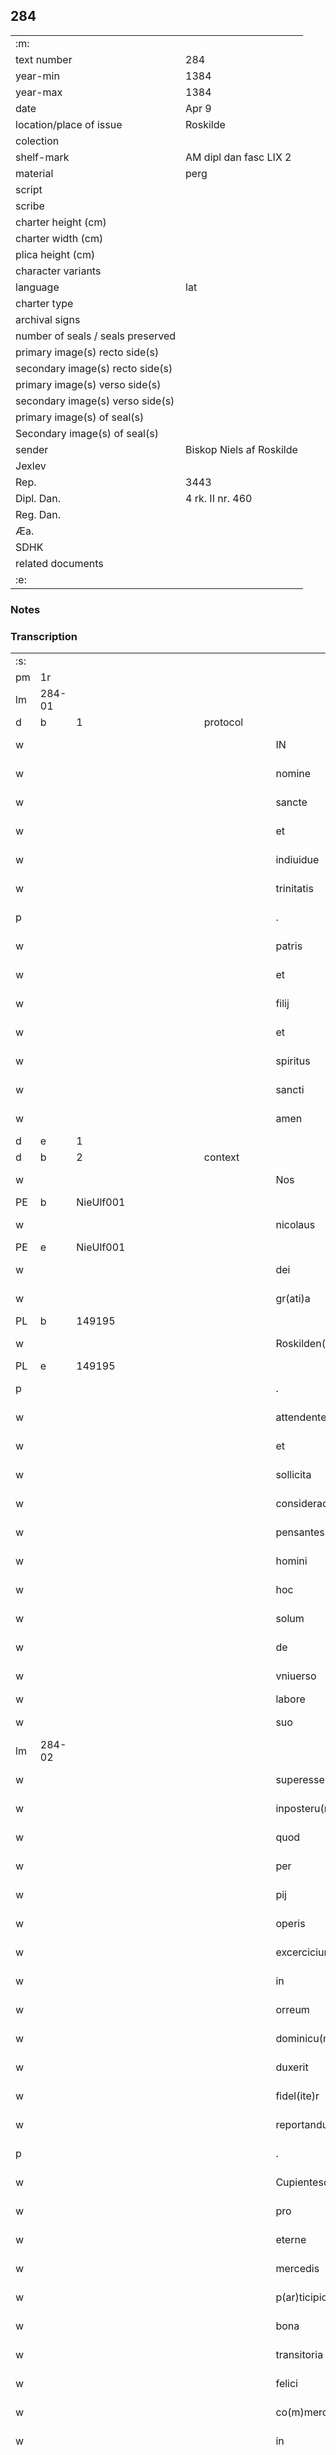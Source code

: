 ** 284

| :m:                               |                          |
| text number                       | 284                      |
| year-min                          | 1384                     |
| year-max                          | 1384                     |
| date                              | Apr 9                    |
| location/place of issue           | Roskilde                 |
| colection                         |                          |
| shelf-mark                        | AM dipl dan fasc LIX 2   |
| material                          | perg                     |
| script                            |                          |
| scribe                            |                          |
| charter height (cm)               |                          |
| charter width (cm)                |                          |
| plica height (cm)                 |                          |
| character variants                |                          |
| language                          | lat                      |
| charter type                      |                          |
| archival signs                    |                          |
| number of seals / seals preserved |                          |
| primary image(s) recto side(s)    |                          |
| secondary image(s) recto side(s)  |                          |
| primary image(s) verso side(s)    |                          |
| secondary image(s) verso side(s)  |                          |
| primary image(s) of seal(s)       |                          |
| Secondary image(s) of seal(s)     |                          |
| sender                            | Biskop Niels af Roskilde |
| Jexlev                            |                          |
| Rep.                              | 3443                     |
| Dipl. Dan.                        | 4 rk. II nr. 460         |
| Reg. Dan.                         |                          |
| Æa.                               |                          |
| SDHK                              |                          |
| related documents                 |                          |
| :e:                               |                          |

*** Notes


*** Transcription
| :s: |        |   |             |   |   |                       |                 |                |   |   |                                 |     |   |   |   |               |
| pm  | 1r     |   |             |   |   |                       |                 |                |   |   |                                 |     |   |   |   |               |
| lm  | 284-01 |   |             |   |   |                       |                 |                |   |   |                                 |     |   |   |   |               |
| d  | b      | 1  |             | protocol  |   |                       |                 |                |   |   |                                 |     |   |   |   |               |
| w   |        |   |             |   |   | IN                    | IN              |                |   |   |                                 | lat |   |   |   |        284-01 |
| w   |        |   |             |   |   | nomine                | nomine          |                |   |   |                                 | lat |   |   |   |        284-01 |
| w   |        |   |             |   |   | sancte                | ſane           |                |   |   |                                 | lat |   |   |   |        284-01 |
| w   |        |   |             |   |   | et                    | et              |                |   |   |                                 | lat |   |   |   |        284-01 |
| w   |        |   |             |   |   | indiuidue             | indiuidue       |                |   |   |                                 | lat |   |   |   |        284-01 |
| w   |        |   |             |   |   | trinitatis            | trinitatıs      |                |   |   |                                 | lat |   |   |   |        284-01 |
| p   |        |   |             |   |   | .                     | .               |                |   |   |                                 | lat |   |   |   |        284-01 |
| w   |        |   |             |   |   | patris                | patrıs          |                |   |   |                                 | lat |   |   |   |        284-01 |
| w   |        |   |             |   |   | et                    | et              |                |   |   |                                 | lat |   |   |   |        284-01 |
| w   |        |   |             |   |   | filij                 | fılij           |                |   |   |                                 | lat |   |   |   |        284-01 |
| w   |        |   |             |   |   | et                    | et              |                |   |   |                                 | lat |   |   |   |        284-01 |
| w   |        |   |             |   |   | spiritus              | ſpırıtus        |                |   |   |                                 | lat |   |   |   |        284-01 |
| w   |        |   |             |   |   | sancti                | ſanı           |                |   |   |                                 | lat |   |   |   |        284-01 |
| w   |        |   |             |   |   | amen                  | ame            |                |   |   |                                 | lat |   |   |   |        284-01 |
| d  | e      | 1  |             |   |   |                       |                 |                |   |   |                                 |     |   |   |   |               |
| d  | b      | 2  |             | context  |   |                       |                 |                |   |   |                                 |     |   |   |   |               |
| w   |        |   |             |   |   | Nos                   | Nos             |                |   |   |                                 | lat |   |   |   |        284-01 |
| PE  | b      | NieUlf001  |             |   |   |                       |                 |                |   |   |                                 |     |   |   |   |               |
| w   |        |   |             |   |   | nicolaus              | nícolaus        |                |   |   |                                 | lat |   |   |   |        284-01 |
| PE  | e      | NieUlf001  |             |   |   |                       |                 |                |   |   |                                 |     |   |   |   |               |
| w   |        |   |             |   |   | dei                   | dei             |                |   |   |                                 | lat |   |   |   |        284-01 |
| w   |        |   |             |   |   | gr(ati)a              | gr̅a             |                |   |   |                                 | lat |   |   |   |        284-01 |
| PL  | b      |   149195|             |   |   |                       |                 |                |   |   |                                 |     |   |   |   |               |
| w   |        |   |             |   |   | Roskilden(sis)        | Roſkılde̅       |                |   |   |                                 | lat |   |   |   |        284-01 |
| PL  | e      |   149195|             |   |   |                       |                 |                |   |   |                                 |     |   |   |   |               |
| p   |        |   |             |   |   | .                     | .               |                |   |   |                                 | lat |   |   |   |        284-01 |
| w   |        |   |             |   |   | attendentes           | Aendentes      |                |   |   |                                 | lat |   |   |   |        284-01 |
| w   |        |   |             |   |   | et                    | et              |                |   |   |                                 | lat |   |   |   |        284-01 |
| w   |        |   |             |   |   | sollicita             | ſollıcíta       |                |   |   |                                 | lat |   |   |   |        284-01 |
| w   |        |   |             |   |   | consideracione        | conſıderacione  |                |   |   |                                 | lat |   |   |   |        284-01 |
| w   |        |   |             |   |   | pensantes             | penſantes       |                |   |   |                                 | lat |   |   |   |        284-01 |
| w   |        |   |             |   |   | homini                | homini          |                |   |   |                                 | lat |   |   |   |        284-01 |
| w   |        |   |             |   |   | hoc                   | hoc             |                |   |   |                                 | lat |   |   |   |        284-01 |
| w   |        |   |             |   |   | solum                 | ſolum           |                |   |   |                                 | lat |   |   |   |        284-01 |
| w   |        |   |             |   |   | de                    | de              |                |   |   |                                 | lat |   |   |   |        284-01 |
| w   |        |   |             |   |   | vniuerso              | vniuerſo        |                |   |   |                                 | lat |   |   |   |        284-01 |
| w   |        |   |             |   |   | labore                | laboꝛe          |                |   |   |                                 |     |   |   |   |               |
| w   |        |   |             |   |   | suo                   | ſuo             |                |   |   |                                 | lat |   |   |   |        284-01 |
| lm  | 284-02 |   |             |   |   |                       |                 |                |   |   |                                 |     |   |   |   |               |
| w   |        |   |             |   |   | superesse             | ſuperee        |                |   |   |                                 | lat |   |   |   |        284-02 |
| w   |        |   |             |   |   | inposteru(m)          | inpoﬅeru̅        |                |   |   |                                 | lat |   |   |   |        284-02 |
| w   |        |   |             |   |   | quod                  | quod            |                |   |   |                                 | lat |   |   |   |        284-02 |
| w   |        |   |             |   |   | per                   | per             |                |   |   |                                 | lat |   |   |   |        284-02 |
| w   |        |   |             |   |   | pij                   | pí             |                |   |   |                                 | lat |   |   |   |        284-02 |
| w   |        |   |             |   |   | operis                | operıs          |                |   |   |                                 | lat |   |   |   |        284-02 |
| w   |        |   |             |   |   | excercicium           | excercicium     |                |   |   |                                 | lat |   |   |   |        284-02 |
| w   |        |   |             |   |   | in                    | in              |                |   |   |                                 | lat |   |   |   |        284-02 |
| w   |        |   |             |   |   | orreum                | oꝛreum          |                |   |   |                                 | lat |   |   |   |        284-02 |
| w   |        |   |             |   |   | dominicu(m)           | dominícu̅        |                |   |   |                                 | lat |   |   |   |        284-02 |
| w   |        |   |             |   |   | duxerit               | duxerıt         |                |   |   |                                 | lat |   |   |   |        284-02 |
| w   |        |   |             |   |   | fidel(ite)r           | fıdel̅r          |                |   |   |                                 | lat |   |   |   |        284-02 |
| w   |        |   |             |   |   | reportandu(m)         | repoꝛtandu̅      |                |   |   |                                 | lat |   |   |   |        284-02 |
| p   |        |   |             |   |   | .                     | .               |                |   |   |                                 | lat |   |   |   |        284-02 |
| w   |        |   |             |   |   | Cupientesq(ue)        | Cupıentesqꝫ     |                |   |   |                                 | lat |   |   |   |        284-02 |
| w   |        |   |             |   |   | pro                   | pꝛo             |                |   |   |                                 | lat |   |   |   |        284-02 |
| w   |        |   |             |   |   | eterne                | eterne          |                |   |   |                                 | lat |   |   |   |        284-02 |
| w   |        |   |             |   |   | mercedis              | mercedı        |                |   |   |                                 | lat |   |   |   |        284-02 |
| w   |        |   |             |   |   | p(ar)ticipio          | ꝑticıpıo        |                |   |   |                                 | lat |   |   |   |        284-02 |
| w   |        |   |             |   |   | bona                  | bona            |                |   |   |                                 | lat |   |   |   |        284-02 |
| w   |        |   |             |   |   | transitoria           | tranſıtoꝛıa     |                |   |   |                                 | lat |   |   |   |        284-02 |
| w   |        |   |             |   |   | felici                | felıcı          |                |   |   |                                 | lat |   |   |   |        284-02 |
| w   |        |   |             |   |   | co(m)mercio           | co̅mercio        |                |   |   |                                 | lat |   |   |   |        284-02 |
| w   |        |   |             |   |   | in                    | in              |                |   |   |                                 | lat |   |   |   |        284-02 |
| w   |        |   |             |   |   | eterna                | eterna          |                |   |   |                                 | lat |   |   |   |        284-02 |
| w   |        |   |             |   |   | co(m)mutare           | co̅mutare        |                |   |   |                                 | lat |   |   |   |        284-02 |
| p   |        |   |             |   |   | .                     | .               |                |   |   |                                 | lat |   |   |   |        284-02 |
| w   |        |   |             |   |   | ad                    | ad              |                |   |   |                                 | lat |   |   |   |        284-02 |
| w   |        |   |             |   |   | vniuersor(um)         | vniuerſoꝝ       |                |   |   |                                 | lat |   |   |   |        284-02 |
| lm  | 284-03 |   |             |   |   |                       |                 |                |   |   |                                 |     |   |   |   |               |
| w   |        |   |             |   |   | noticiam              | notıcıam        |                |   |   |                                 | lat |   |   |   |        284-03 |
| w   |        |   |             |   |   | per                   | per             |                |   |   |                                 | lat |   |   |   |        284-03 |
| w   |        |   |             |   |   | p(rese)ntes           | pn̅tes           |                |   |   |                                 | lat |   |   |   |        284-03 |
| w   |        |   |             |   |   | deducimus             | deducimus       |                |   |   |                                 | lat |   |   |   |        284-03 |
| w   |        |   |             |   |   | p(rese)ncium          | pn̅cium          |                |   |   |                                 | lat |   |   |   |        284-03 |
| w   |        |   |             |   |   | atq(ue)               | atqꝫ            |                |   |   |                                 | lat |   |   |   |        284-03 |
| w   |        |   |             |   |   | fut(ur)or(um)         | fut᷑oꝝ           |                |   |   |                                 | lat |   |   |   |        284-03 |
| w   |        |   |             |   |   | q(uod)                | ꝙ               |                |   |   |                                 | lat |   |   |   |        284-03 |
| w   |        |   |             |   |   | ad                    | ad              |                |   |   |                                 | lat |   |   |   |        284-03 |
| w   |        |   |             |   |   | honore(m)             | honoꝛe̅          |                |   |   |                                 | lat |   |   |   |        284-03 |
| w   |        |   |             |   |   | et                    | et              |                |   |   |                                 | lat |   |   |   |        284-03 |
| w   |        |   |             |   |   | gl(ori)am             | gl̅am            |                |   |   |                                 | lat |   |   |   |        284-03 |
| w   |        |   |             |   |   | om(n)ipotentis        | om̅ípotentıs     |                |   |   |                                 | lat |   |   |   |        284-03 |
| w   |        |   |             |   |   | dei                   | deı             |                |   |   |                                 | lat |   |   |   |        284-03 |
| w   |        |   |             |   |   | gl(ori)oseq(ue)       | gl̅oſeqꝫ         |                |   |   |                                 | lat |   |   |   |        284-03 |
| w   |        |   |             |   |   | virginis              | vırgini        |                |   |   |                                 | lat |   |   |   |        284-03 |
| w   |        |   |             |   |   | marie                 | marıe           |                |   |   |                                 | lat |   |   |   |        284-03 |
| w   |        |   |             |   |   | matris                | matrı          |                |   |   |                                 | lat |   |   |   |        284-03 |
| w   |        |   |             |   |   | sue                   | ſue             |                |   |   |                                 | lat |   |   |   |        284-03 |
| w   |        |   |             |   |   | et                    | et              |                |   |   |                                 | lat |   |   |   |        284-03 |
| w   |        |   |             |   |   | incliti               | ınclitı         |                |   |   |                                 | lat |   |   |   |        284-03 |
| w   |        |   |             |   |   | martiris              | martıri        |                |   |   |                                 | lat |   |   |   |        284-03 |
| w   |        |   |             |   |   | sui                   | ſui             |                |   |   |                                 | lat |   |   |   |        284-03 |
| w   |        |   |             |   |   | sancti                | ſanı           |                |   |   |                                 | lat |   |   |   |        284-03 |
| w   |        |   |             |   |   | lucij                 | lucij           |                |   |   |                                 | lat |   |   |   |        284-03 |
| p   |        |   |             |   |   | .                     | .               |                |   |   |                                 | lat |   |   |   |        284-03 |
| w   |        |   |             |   |   | om(n)ia               | om̅ıa            |                |   |   |                                 | lat |   |   |   |        284-03 |
| w   |        |   |             |   |   | n(ost)ra              | nr̅a             |                |   |   |                                 | lat |   |   |   |        284-03 |
| w   |        |   |             |   |   | bona                  | bona            |                |   |   |                                 | lat |   |   |   |        284-03 |
| w   |        |   |             |   |   | subscripta            | ſubſcrıpta      |                |   |   |                                 | lat |   |   |   |        284-03 |
| w   |        |   |             |   |   | in                    | in              |                |   |   |                                 | lat |   |   |   |        284-03 |
| PL  | b      |   132528|             |   |   |                       |                 |                |   |   |                                 |     |   |   |   |               |
| w   |        |   |             |   |   | odzhæreth             | odzhæreth       |                |   |   |                                 | lat |   |   |   |        284-03 |
| PL  | e      |   132528|             |   |   |                       |                 |                |   |   |                                 |     |   |   |   |               |
| p   |        |   |             |   |   | .                     | .               |                |   |   |                                 | lat |   |   |   |        284-03 |
| w   |        |   |             |   |   | v(idelicet)           | vꝫ              |                |   |   |                                 | lat |   |   |   |        284-03 |
| p   |        |   |             |   |   | .                     | .               |                |   |   |                                 | lat |   |   |   |        284-03 |
| lm  | 284-04 |   |             |   |   |                       |                 |                |   |   |                                 |     |   |   |   |               |
| w   |        |   |             |   |   | totam                 | totam           |                |   |   |                                 | lat |   |   |   |        284-04 |
| w   |        |   |             |   |   | et                    | et              |                |   |   |                                 | lat |   |   |   |        284-04 |
| w   |        |   |             |   |   | integra(m)            | integra̅         |                |   |   |                                 | lat |   |   |   |        284-04 |
| w   |        |   |             |   |   | villam                | vıllam          |                |   |   |                                 | lat |   |   |   |        284-04 |
| PL  | b      |   134900|             |   |   |                       |                 |                |   |   |                                 |     |   |   |   |               |
| w   |        |   |             |   |   | wethingæ              | wethingæ        |                |   |   |                                 | lat |   |   |   |        284-04 |
| PL  | e      |   134900|             |   |   |                       |                 |                |   |   |                                 |     |   |   |   |               |
| w   |        |   |             |   |   | cu(m)                 | cu̅              |                |   |   |                                 | lat |   |   |   |        284-04 |
| w   |        |   |             |   |   | vno                   | vno             |                |   |   |                                 | lat |   |   |   |        284-04 |
| w   |        |   |             |   |   | loco                  | loco            |                |   |   |                                 | lat |   |   |   |        284-04 |
| w   |        |   |             |   |   | molendini             | molendini       |                |   |   |                                 | lat |   |   |   |        284-04 |
| w   |        |   |             |   |   | d(i)c(t)i             | dc̅ı             |                |   |   |                                 | lat |   |   |   |        284-04 |
| PL  | b      |   138329|             |   |   |                       |                 |                |   |   |                                 |     |   |   |   |               |
| w   |        |   |             |   |   | markemølle            | markemølle      |                |   |   |                                 | lat |   |   |   |        284-04 |
| PL  | e      |   138329|             |   |   |                       |                 |                |   |   |                                 |     |   |   |   |               |
| p   |        |   |             |   |   | .                     | .               |                |   |   |                                 | lat |   |   |   |        284-04 |
| w   |        |   |             |   |   | Jtem                  | Jtem            |                |   |   |                                 | lat |   |   |   |        284-04 |
| w   |        |   |             |   |   | bona                  | bona            |                |   |   |                                 | lat |   |   |   |        284-04 |
| w   |        |   |             |   |   | n(ost)ra              | nr̅a             |                |   |   |                                 | lat |   |   |   |        284-04 |
| w   |        |   |             |   |   | in                    | in              |                |   |   |                                 | lat |   |   |   |        284-04 |
| PL  | b      |   136815|             |   |   |                       |                 |                |   |   |                                 |     |   |   |   |               |
| w   |        |   |             |   |   | tummorp               | tummoꝛp         |                |   |   |                                 | lat |   |   |   |        284-04 |
| PL  | e      |   136815|             |   |   |                       |                 |                |   |   |                                 |     |   |   |   |               |
| p   |        |   |             |   |   | .                     | .               |                |   |   |                                 | lat |   |   |   |        284-04 |
| w   |        |   |             |   |   | Ite(m)                | Ite̅             |                |   |   |                                 | lat |   |   |   |        284-04 |
| w   |        |   |             |   |   | dimidia(m)            | dimidıa̅         |                |   |   |                                 | lat |   |   |   |        284-04 |
| w   |        |   |             |   |   | insulam               | inſulam         |                |   |   |                                 | lat |   |   |   |        284-04 |
| PL  | b      |   138333|             |   |   |                       |                 |                |   |   |                                 |     |   |   |   |               |
| w   |        |   |             |   |   | ingierthøø            | ingıerthøø      |                |   |   |                                 | lat |   |   |   |        284-04 |
| PL  | e      |   138333|             |   |   |                       |                 |                |   |   |                                 |     |   |   |   |               |
| p   |        |   |             |   |   | .                     | .               |                |   |   |                                 | lat |   |   |   |        284-04 |
| w   |        |   |             |   |   | Ite(m)                | Ite̅             |                |   |   |                                 | lat |   |   |   |        284-04 |
| w   |        |   |             |   |   | vna(m)                | vna̅             |                |   |   |                                 | lat |   |   |   |        284-04 |
| w   |        |   |             |   |   | curiam                | curıa          |                |   |   |                                 | lat |   |   |   |        284-04 |
| w   |        |   |             |   |   | in                    | in              |                |   |   |                                 | lat |   |   |   |        284-04 |
| PL  | b      |   132513|             |   |   |                       |                 |                |   |   |                                 |     |   |   |   |               |
| w   |        |   |             |   |   | odden                 | odde           |                |   |   |                                 | lat |   |   |   |        284-04 |
| PL  | e      |   132513|             |   |   |                       |                 |                |   |   |                                 |     |   |   |   |               |
| w   |        |   |             |   |   | h(abe)ntem            | hn̅tem           |                |   |   |                                 | lat |   |   |   |        284-04 |
| w   |        |   |             |   |   | tres                  | tre            |                |   |   |                                 | lat |   |   |   |        284-04 |
| w   |        |   |             |   |   | oras                  | oꝛa            |                |   |   |                                 | lat |   |   |   |        284-04 |
| w   |        |   |             |   |   | terre                 | terre           |                |   |   |                                 | lat |   |   |   |        284-04 |
| w   |        |   |             |   |   | in                    | in              |                |   |   |                                 | lat |   |   |   |        284-04 |
| w   |        |   |             |   |   | censu                 | cenſu           |                |   |   |                                 | lat |   |   |   |        284-04 |
| w   |        |   |             |   |   | Ite(m)                | Ite̅             |                |   |   |                                 | lat |   |   |   |        284-04 |
| w   |        |   |             |   |   | aliam                 | alıam           |                |   |   |                                 | lat |   |   |   |        284-04 |
| lm  | 284-05 |   |             |   |   |                       |                 |                |   |   |                                 |     |   |   |   |               |
| w   |        |   |             |   |   | curiam                | curıam          |                |   |   |                                 | lat |   |   |   |        284-05 |
| w   |        |   |             |   |   | ibidem                | ıbıde          |                |   |   |                                 | lat |   |   |   |        284-05 |
| w   |        |   |             |   |   | h(abe)ntem            | hn̅tem           |                |   |   |                                 | lat |   |   |   |        284-05 |
| w   |        |   |             |   |   | in                    | ın              |                |   |   |                                 | lat |   |   |   |        284-05 |
| w   |        |   |             |   |   | censu                 | cenſu           |                |   |   |                                 | lat |   |   |   |        284-05 |
| w   |        |   |             |   |   | vna(m)                | vna̅             |                |   |   |                                 | lat |   |   |   |        284-05 |
| w   |        |   |             |   |   | oram                  | oꝛam            |                |   |   |                                 | lat |   |   |   |        284-05 |
| w   |        |   |             |   |   | terre                 | terre           |                |   |   |                                 | lat |   |   |   |        284-05 |
| w   |        |   |             |   |   | qua(m)                | qua̅             |                |   |   |                                 | lat |   |   |   |        284-05 |
| w   |        |   |             |   |   | redemimus             | redemımus       |                |   |   |                                 | lat |   |   |   |        284-05 |
| w   |        |   |             |   |   | de                    | de              |                |   |   |                                 | lat |   |   |   |        284-05 |
| w   |        |   |             |   |   | quodam                | quodam          |                |   |   |                                 | lat |   |   |   |        284-05 |
| PE  | b      | FræAnd001  |             |   |   |                       |                 |                |   |   |                                 |     |   |   |   |               |
| w   |        |   |             |   |   | frendone              | frendone        |                |   |   |                                 | lat |   |   |   |        284-05 |
| w   |        |   |             |   |   | anderss(on)           | anderſ         |                |   |   |                                 | lat |   |   |   |        284-05 |
| PE  | e      | FræAnd001  |             |   |   |                       |                 |                |   |   |                                 |     |   |   |   |               |
| w   |        |   |             |   |   | Item                  | Item            |                |   |   |                                 | lat |   |   |   |        284-05 |
| w   |        |   |             |   |   | duos                  | duo            |                |   |   |                                 | lat |   |   |   |        284-05 |
| w   |        |   |             |   |   | fundos                | fundo          |                |   |   |                                 | lat |   |   |   |        284-05 |
| w   |        |   |             |   |   | d(i)c(t)os            | dc̅o            |                |   |   |                                 | lat |   |   |   |        284-05 |
| PL  | b      |   |             |   |   |                       |                 |                |   |   |                                 |     |   |   |   |               |
| w   |        |   |             |   |   | toftær                | toftær          |                |   |   |                                 | lat |   |   |   |        284-05 |
| PL  | e      |   |             |   |   |                       |                 |                |   |   |                                 |     |   |   |   |               |
| w   |        |   |             |   |   | in                    | ın              |                |   |   |                                 | lat |   |   |   |        284-05 |
| PL  | b      |   135328|             |   |   |                       |                 |                |   |   |                                 |     |   |   |   |               |
| w   |        |   |             |   |   | ydreby                | ẏdrebẏ          |                |   |   |                                 | lat |   |   |   |        284-05 |
| PL  | e      |   135328|             |   |   |                       |                 |                |   |   |                                 |     |   |   |   |               |
| p   |        |   |             |   |   | .                     | .               |                |   |   |                                 | lat |   |   |   |        284-05 |
| w   |        |   |             |   |   | Ite(m)                | Ite̅             |                |   |   |                                 | lat |   |   |   |        284-05 |
| w   |        |   |             |   |   | bona                  | bona            |                |   |   |                                 | lat |   |   |   |        284-05 |
| w   |        |   |             |   |   | n(ost)ra              | nr̅a             |                |   |   |                                 | lat |   |   |   |        284-05 |
| w   |        |   |             |   |   | in                    | in              |                |   |   |                                 | lat |   |   |   |        284-05 |
| PL  | b      |   133337|             |   |   |                       |                 |                |   |   |                                 |     |   |   |   |               |
| w   |        |   |             |   |   | skippingsh(æ)r(eth)   | ſkıingſhꝝ      |                |   |   |                                 | lat |   |   |   |        284-05 |
| PL  | e      |   133337|             |   |   |                       |                 |                |   |   |                                 |     |   |   |   |               |
| p   |        |   |             |   |   | .                     | .               |                |   |   |                                 | lat |   |   |   |        284-05 |
| w   |        |   |             |   |   | v(idelicet)           | vꝫ              |                |   |   |                                 | lat |   |   |   |        284-05 |
| p   |        |   |             |   |   | .                     | .               |                |   |   |                                 | lat |   |   |   |        284-05 |
| w   |        |   |             |   |   | in                    | in              |                |   |   |                                 | lat |   |   |   |        284-05 |
| PL  | b      |   128033|             |   |   |                       |                 |                |   |   |                                 |     |   |   |   |               |
| w   |        |   |             |   |   | algestorp             | algeﬅoꝛp        |                |   |   |                                 | lat |   |   |   |        284-05 |
| PL  | e      |   128033|             |   |   |                       |                 |                |   |   |                                 |     |   |   |   |               |
| w   |        |   |             |   |   | vna(m)                | vna̅             |                |   |   |                                 | lat |   |   |   |        284-05 |
| w   |        |   |             |   |   | oram                  | oꝛam            |                |   |   |                                 | lat |   |   |   |        284-05 |
| w   |        |   |             |   |   | t(er)re               | t͛re             |                |   |   |                                 | lat |   |   |   |        284-05 |
| w   |        |   |             |   |   | qua(m)                | qua̅             |                |   |   |                                 | lat |   |   |   |        284-05 |
| w   |        |   |             |   |   | emimus                | emimus          |                |   |   |                                 | lat |   |   |   |        284-05 |
| lm  | 284-06 |   |             |   |   |                       |                 |                |   |   |                                 |     |   |   |   |               |
| w   |        |   |             |   |   | de                    | de              |                |   |   |                                 | lat |   |   |   |        284-06 |
| PE  | b      | EbbHar001  |             |   |   |                       |                 |                |   |   |                                 |     |   |   |   |               |
| w   |        |   |             |   |   | ebbone                | ebbone          |                |   |   |                                 | lat |   |   |   |        284-06 |
| w   |        |   |             |   |   | haræ                  | haræ            |                |   |   |                                 | lat |   |   |   |        284-06 |
| PE  | e      | EbbHar001  |             |   |   |                       |                 |                |   |   |                                 |     |   |   |   |               |
| w   |        |   |             |   |   | Ite(m)                | Ite̅             |                |   |   |                                 | lat |   |   |   |        284-06 |
| w   |        |   |             |   |   | in                    | in              |                |   |   |                                 | lat |   |   |   |        284-06 |
| PL  | b      |   133545|             |   |   |                       |                 |                |   |   |                                 |     |   |   |   |               |
| w   |        |   |             |   |   | snærtingæ             | ſnærtingæ       |                |   |   |                                 | lat |   |   |   |        284-06 |
| PL  | e      |   133545|             |   |   |                       |                 |                |   |   |                                 |     |   |   |   |               |
| w   |        |   |             |   |   | dimidiam              | dimıdıam        |                |   |   |                                 | lat |   |   |   |        284-06 |
| w   |        |   |             |   |   | oram                  | oꝛam            |                |   |   |                                 | lat |   |   |   |        284-06 |
| w   |        |   |             |   |   | terre                 | terre           |                |   |   |                                 | lat |   |   |   |        284-06 |
| w   |        |   |             |   |   | quam                  | qua            |                |   |   |                                 | lat |   |   |   |        284-06 |
| w   |        |   |             |   |   | emim(us)              | emim᷒            |                |   |   |                                 | lat |   |   |   |        284-06 |
| w   |        |   |             |   |   | de                    | de              |                |   |   |                                 | lat |   |   |   |        284-06 |
| PE  | b      | JenVej001  |             |   |   |                       |                 |                |   |   |                                 |     |   |   |   |               |
| w   |        |   |             |   |   | iohanne               | ıohanne         |                |   |   |                                 | lat |   |   |   |        284-06 |
| PL | b |    |   |   |   |                     |                  |   |   |   |                                 |     |   |   |   |               |
| w   |        |   |             |   |   | wætlæ                 | wætlæ           |                |   |   |                                 | lat |   |   |   |        284-06 |
| PL | e |    |   |   |   |                     |                  |   |   |   |                                 |     |   |   |   |               |
| PE  | e      | JenVej001  |             |   |   |                       |                 |                |   |   |                                 |     |   |   |   |               |
| p   |        |   |             |   |   | .                     | .               |                |   |   |                                 | lat |   |   |   |        284-06 |
| w   |        |   |             |   |   | Ite(m)                | Ite̅             |                |   |   |                                 | lat |   |   |   |        284-06 |
| w   |        |   |             |   |   | in                    | ın              |                |   |   |                                 | lat |   |   |   |        284-06 |
| PL  | b      |   132554|             |   |   |                       |                 |                |   |   |                                 |     |   |   |   |               |
| w   |        |   |             |   |   | oræthorp              | oꝛæthoꝛp        |                |   |   |                                 | lat |   |   |   |        284-06 |
| PL  | e      |   132554|             |   |   |                       |                 |                |   |   |                                 |     |   |   |   |               |
| w   |        |   |             |   |   | octo                  | oo             |                |   |   |                                 | lat |   |   |   |        284-06 |
| w   |        |   |             |   |   | solidos               | ſolıdos         |                |   |   |                                 | lat |   |   |   |        284-06 |
| w   |        |   |             |   |   | terrar(um)            | terraꝝ          |                |   |   |                                 | lat |   |   |   |        284-06 |
| w   |        |   |             |   |   | in                    | ın              |                |   |   |                                 | lat |   |   |   |        284-06 |
| w   |        |   |             |   |   | ce(n)su               | ce̅ſu            |                |   |   |                                 | lat |   |   |   |        284-06 |
| p   |        |   |             |   |   | .                     | .               |                |   |   |                                 | lat |   |   |   |        284-06 |
| w   |        |   |             |   |   | et                    | et              |                |   |   |                                 | lat |   |   |   |        284-06 |
| w   |        |   |             |   |   | qua(n)dam             | qua̅dam          |                |   |   |                                 | lat |   |   |   |        284-06 |
| w   |        |   |             |   |   | t(er)ram              | t͛ram            |                |   |   |                                 | lat |   |   |   |        284-06 |
| w   |        |   |             |   |   | d(i)c(t)am            | dc̅am            |                |   |   |                                 | lat |   |   |   |        284-06 |
| PL  | b      |   |             |   |   |                       |                 |                |   |   |                                 |     |   |   |   |               |
| w   |        |   |             |   |   | ornu(m)mæ             | oꝛnu̅mæ          |                |   |   |                                 | lat |   |   |   |        284-06 |
| PL  | e      |   |             |   |   |                       |                 |                |   |   |                                 |     |   |   |   |               |
| w   |        |   |             |   |   | que                   | que             |                |   |   |                                 | lat |   |   |   |        284-06 |
| w   |        |   |             |   |   | dat                   | dat             |                |   |   |                                 | lat |   |   |   |        284-06 |
| w   |        |   |             |   |   | duo                   | duo             |                |   |   |                                 | lat |   |   |   |        284-06 |
| w   |        |   |             |   |   | pund                  | pund            |                |   |   |                                 | lat |   |   |   |        284-06 |
| w   |        |   |             |   |   | annone                | annone          |                |   |   |                                 | lat |   |   |   |        284-06 |
| p   |        |   |             |   |   | .                     | .               |                |   |   |                                 | lat |   |   |   |        284-06 |
| w   |        |   |             |   |   | Ite(m)                | Ite̅             |                |   |   |                                 | lat |   |   |   |        284-06 |
| w   |        |   |             |   |   | in                    | in              |                |   |   |                                 | lat |   |   |   |        284-06 |
| PL  | b      |   128126|             |   |   |                       |                 |                |   |   |                                 |     |   |   |   |               |
| w   |        |   |             |   |   | arsh(æ)r(eth)         | arſhꝝ           |                |   |   |                                 | lat |   |   |   |        284-06 |
| PL  | e      |   128126|             |   |   |                       |                 |                |   |   |                                 |     |   |   |   |               |
| w   |        |   |             |   |   | in                    | in              |                |   |   |                                 | lat |   |   |   |        284-06 |
| lm  | 284-07 |   |             |   |   |                       |                 |                |   |   |                                 |     |   |   |   |               |
| PL  | b      |   129165|             |   |   |                       |                 |                |   |   |                                 |     |   |   |   |               |
| w   |        |   |             |   |   | eskebierghe           | eſkebıerghe     |                |   |   |                                 | lat |   |   |   |        284-07 |
| PL  | e      |   129165|             |   |   |                       |                 |                |   |   |                                 |     |   |   |   |               |
| w   |        |   |             |   |   | tres                  | tres            |                |   |   |                                 | lat |   |   |   |        284-07 |
| w   |        |   |             |   |   | curias                | curıas          |                |   |   |                                 | lat |   |   |   |        284-07 |
| w   |        |   |             |   |   | h(abe)ntes            | hn̅te           |                |   |   |                                 | lat |   |   |   |        284-07 |
| w   |        |   |             |   |   | in                    | in              |                |   |   |                                 | lat |   |   |   |        284-07 |
| w   |        |   |             |   |   | ce(n)su               | ce̅ſu            |                |   |   |                                 | lat |   |   |   |        284-07 |
| w   |        |   |             |   |   | vnu(m)                | vnu̅             |                |   |   |                                 | lat |   |   |   |        284-07 |
| w   |        |   |             |   |   | bool                  | bool            |                |   |   |                                 | lat |   |   |   |        284-07 |
| w   |        |   |             |   |   | terrar(um)            | terraꝝ          |                |   |   |                                 | lat |   |   |   |        284-07 |
| w   |        |   |             |   |   | min(us)               | min᷒             |                |   |   |                                 | lat |   |   |   |        284-07 |
| w   |        |   |             |   |   | vno                   | vno             |                |   |   |                                 | lat |   |   |   |        284-07 |
| w   |        |   |             |   |   | solido                | ſolıdo          |                |   |   |                                 | lat |   |   |   |        284-07 |
| w   |        |   |             |   |   | Ite(m)                | Ite̅             |                |   |   |                                 | lat |   |   |   |        284-07 |
| w   |        |   |             |   |   | in                    | in              |                |   |   |                                 | lat |   |   |   |        284-07 |
| PL  | b      |   131979|             |   |   |                       |                 |                |   |   |                                 |     |   |   |   |               |
| w   |        |   |             |   |   | mierløsæh(æ)r(eth)    | mierløſæhꝝ      |                |   |   |                                 | lat |   |   |   |        284-07 |
| PL  | e      |   131979|             |   |   |                       |                 |                |   |   |                                 |     |   |   |   |               |
| su  | b      |   | restoration |   |   |                       |                 | DD 4/2 no. 469 |   |   |                                 |     |   |   |   |               |
| w   |        |   |             |   |   | in                    | in              |                |   |   |                                 | lat |   |   |   |        284-07 |
| su  | e      |   |             |   |   |                       |                 |                |   |   |                                 |     |   |   |   |               |
| su  | X      |   | restoration |   |   |                       |                 | DD 4/2 no. 469 |   |   |                                 |     |   |   |   |               |
| PL  | b      |   134734|             |   |   |                       |                 |                |   |   |                                 |     |   |   |   |               |
| w   |        |   |             |   |   | [tostor]p             | toﬅoꝛ]p         |                |   |   |                                 |     |   |   |   |        284-07 |
| PL  | e      |   134734|             |   |   |                       |                 |                |   |   |                                 |     |   |   |   |               |
| w   |        |   |             |   |   | prope                 | pꝛope           |                |   |   |                                 | lat |   |   |   |        284-07 |
| PL  | b      |   130343|             |   |   |                       |                 |                |   |   |                                 |     |   |   |   |               |
| w   |        |   |             |   |   | holbek                | holbek          |                |   |   |                                 | lat |   |   |   |        284-07 |
| PL  | e      |   130343|             |   |   |                       |                 |                |   |   |                                 |     |   |   |   |               |
| w   |        |   |             |   |   | octo                  | oo             |                |   |   |                                 | lat |   |   |   |        284-07 |
| w   |        |   |             |   |   | solidos               | ſolıdo         |                |   |   |                                 | lat |   |   |   |        284-07 |
| w   |        |   |             |   |   | t(er)rar(um)          | t͛raꝝ            |                |   |   |                                 | lat |   |   |   |        284-07 |
| w   |        |   |             |   |   | in                    | ın              |                |   |   |                                 | lat |   |   |   |        284-07 |
| w   |        |   |             |   |   | ce(n)su               | ce̅ſu            |                |   |   |                                 | lat |   |   |   |        284-07 |
| w   |        |   |             |   |   | Ite(m)                | Ite̅             |                |   |   |                                 | lat |   |   |   |        284-07 |
| w   |        |   |             |   |   | in                    | in              |                |   |   |                                 | lat |   |   |   |        284-07 |
| PL  | b      |   137165|             |   |   |                       |                 |                |   |   |                                 |     |   |   |   |               |
| w   |        |   |             |   |   | strippethorp          | ﬅrıethoꝛp      |                |   |   |                                 | lat |   |   |   |        284-07 |
| PL  | e      |   137165|             |   |   |                       |                 |                |   |   |                                 |     |   |   |   |               |
| w   |        |   |             |   |   | octo                  | oo             |                |   |   |                                 | lat |   |   |   |        284-07 |
| w   |        |   |             |   |   | solidos               | ſolıdo         |                |   |   |                                 | lat |   |   |   |        284-07 |
| w   |        |   |             |   |   | t(er)rar(um)          | t͛raꝝ            |                |   |   |                                 | lat |   |   |   |        284-07 |
| w   |        |   |             |   |   | qui                   | qui             |                |   |   |                                 | lat |   |   |   |        284-07 |
| w   |        |   |             |   |   | s(un)t                | ﬅ͛               |                |   |   |                                 | lat |   |   |   |        284-07 |
| w   |        |   |             |   |   | i(n)pignerati         | ı̅pıgnerati      |                |   |   |                                 | lat |   |   |   |        284-07 |
| w   |        |   |             |   |   | cuidam                | cuıdam          |                |   |   |                                 | lat |   |   |   |        284-07 |
| lm  | 284-08 |   |             |   |   |                       |                 |                |   |   |                                 |     |   |   |   |               |
| PE  | b      | NieJak001  |             |   |   |                       |                 |                |   |   |                                 |     |   |   |   |               |
| w   |        |   |             |   |   | nicolao               | nicolao         |                |   |   |                                 | lat |   |   |   |        284-08 |
| w   |        |   |             |   |   | iacobi                | ıacobı          |                |   |   |                                 | lat |   |   |   |        284-08 |
| PE  | e      | NieJak001  |             |   |   |                       |                 |                |   |   |                                 |     |   |   |   |               |
| w   |        |   |             |   |   | villano               | vıllano         |                |   |   |                                 | lat |   |   |   |        284-08 |
| w   |        |   |             |   |   | in                    | in              |                |   |   |                                 | lat |   |   |   |        284-08 |
| PL  | b      |   130343|             |   |   |                       |                 |                |   |   |                                 |     |   |   |   |               |
| w   |        |   |             |   |   | holbek                | holbek          |                |   |   |                                 | lat |   |   |   |        284-08 |
| PL  | e      |   130343|             |   |   |                       |                 |                |   |   |                                 |     |   |   |   |               |
| w   |        |   |             |   |   | pro                   | pꝛo             |                |   |   |                                 | lat |   |   |   |        284-08 |
| w   |        |   |             |   |   | duabus                | duabu          |                |   |   |                                 | lat |   |   |   |        284-08 |
| w   |        |   |             |   |   | marchis               | marchıs         |                |   |   |                                 | lat |   |   |   |        284-08 |
| w   |        |   |             |   |   | argenti               | argenti         |                |   |   |                                 | lat |   |   |   |        284-08 |
| w   |        |   |             |   |   | que                   | que             |                |   |   |                                 | lat |   |   |   |        284-08 |
| w   |        |   |             |   |   | quidem                | quıdem          |                |   |   |                                 | lat |   |   |   |        284-08 |
| w   |        |   |             |   |   | bona                  | bona            |                |   |   |                                 | lat |   |   |   |        284-08 |
| w   |        |   |             |   |   | n(ost)ra              | nr̅a             |                |   |   |                                 | lat |   |   |   |        284-08 |
| w   |        |   |             |   |   | om(n)ia               | om̅ıa            |                |   |   |                                 | lat |   |   |   |        284-08 |
| w   |        |   |             |   |   | et                    | et              |                |   |   |                                 | lat |   |   |   |        284-08 |
| w   |        |   |             |   |   | sing(u)la             | ſıngl̅a          |                |   |   |                                 | lat |   |   |   |        284-08 |
| w   |        |   |             |   |   | prescripta            | pꝛeſcrıpta      |                |   |   |                                 | lat |   |   |   |        284-08 |
| w   |        |   |             |   |   | iusto                 | iuﬅo            |                |   |   |                                 | lat |   |   |   |        284-08 |
| w   |        |   |             |   |   | hereditatis           | heredıtatı     |                |   |   |                                 | lat |   |   |   |        284-08 |
| w   |        |   |             |   |   | titulo                | titulo          |                |   |   |                                 | lat |   |   |   |        284-08 |
| w   |        |   |             |   |   | post                  | poﬅ             |                |   |   |                                 | lat |   |   |   |        284-08 |
| w   |        |   |             |   |   | morte(m)              | moꝛte̅           |                |   |   |                                 | lat |   |   |   |        284-08 |
| w   |        |   |             |   |   | p(at)r(is)            | pr̅ı            |                |   |   |                                 | lat |   |   |   |        284-08 |
| w   |        |   |             |   |   | n(ost)ri              | nr̅ı             |                |   |   |                                 | lat |   |   |   |        284-08 |
| w   |        |   |             |   |   | habuimus              | habuimus        |                |   |   |                                 | lat |   |   |   |        284-08 |
| w   |        |   |             |   |   | Ite(m)                | Ite̅             |                |   |   |                                 | lat |   |   |   |        284-08 |
| w   |        |   |             |   |   | om(n)ia               | om̅ıa            |                |   |   |                                 | lat |   |   |   |        284-08 |
| w   |        |   |             |   |   | et                    | et              |                |   |   |                                 | lat |   |   |   |        284-08 |
| w   |        |   |             |   |   | singula               | ſıngula         |                |   |   |                                 | lat |   |   |   |        284-08 |
| w   |        |   |             |   |   | bona                  | bona            |                |   |   |                                 | lat |   |   |   |        284-08 |
| w   |        |   |             |   |   | n(ost)ra              | nr̅a             |                |   |   |                                 | lat |   |   |   |        284-08 |
| w   |        |   |             |   |   | que                   | que             |                |   |   |                                 | lat |   |   |   |        284-08 |
| lm  | 284-09 |   |             |   |   |                       |                 |                |   |   |                                 |     |   |   |   |               |
| w   |        |   |             |   |   | de                    | de              |                |   |   |                                 | lat |   |   |   |        284-09 |
| w   |        |   |             |   |   | viro                  | vıro            |                |   |   |                                 | lat |   |   |   |        284-09 |
| w   |        |   |             |   |   | nobili                | nobıli          |                |   |   |                                 | lat |   |   |   |        284-09 |
| PE  | b      | JenGen001  |             |   |   |                       |                 |                |   |   |                                 |     |   |   |   |               |
| w   |        |   |             |   |   | iohanne               | ıohanne         |                |   |   |                                 | lat |   |   |   |        284-09 |
| w   |        |   |             |   |   | geenwæther            | geenwæther      |                |   |   |                                 | lat |   |   |   |        284-09 |
| PE  | e      | JenGen001  |             |   |   |                       |                 |                |   |   |                                 |     |   |   |   |               |
| w   |        |   |             |   |   | primo                 | primo           |                |   |   |                                 | lat |   |   |   |        284-09 |
| w   |        |   |             |   |   | iusto                 | iuﬅo            |                |   |   |                                 | lat |   |   |   |        284-09 |
| w   |        |   |             |   |   | i(m)pigneracionis     | ı̅pıgneracıonıs  |                |   |   |                                 | lat |   |   |   |        284-09 |
| w   |        |   |             |   |   | titulo                | titulo          |                |   |   |                                 | lat |   |   |   |        284-09 |
| p   |        |   |             |   |   | .                     | .               |                |   |   |                                 | lat |   |   |   |        284-09 |
| w   |        |   |             |   |   | et                    | et              |                |   |   |                                 | lat |   |   |   |        284-09 |
| w   |        |   |             |   |   | postea                | poﬅea           |                |   |   |                                 | lat |   |   |   |        284-09 |
| w   |        |   |             |   |   | per                   | per             |                |   |   |                                 | lat |   |   |   |        284-09 |
| w   |        |   |             |   |   | scotacionem           | ſcotacionem     |                |   |   |                                 | lat |   |   |   |        284-09 |
| w   |        |   |             |   |   | legittima(m)          | legıima̅        |                |   |   |                                 | lat |   |   |   |        284-09 |
| w   |        |   |             |   |   | habuim(us)            | habuim᷒          |                |   |   |                                 | lat |   |   |   |        284-09 |
| w   |        |   |             |   |   | vt                    | vt              |                |   |   |                                 | lat |   |   |   |        284-09 |
| w   |        |   |             |   |   | in                    | in              |                |   |   |                                 | lat |   |   |   |        284-09 |
| w   |        |   |             |   |   | l(itte)ris            | lr̅ı            |                |   |   |                                 | lat |   |   |   |        284-09 |
| w   |        |   |             |   |   | sup(er)               | ſuꝑ             |                |   |   |                                 | lat |   |   |   |        284-09 |
| w   |        |   |             |   |   | hoc                   | hoc             |                |   |   |                                 | lat |   |   |   |        284-09 |
| w   |        |   |             |   |   | co(n)fectis           | co̅feı         |                |   |   |                                 | lat |   |   |   |        284-09 |
| w   |        |   |             |   |   | plenius               | pleniu         |                |   |   |                                 | lat |   |   |   |        284-09 |
| w   |        |   |             |   |   | co(n)tinetur          | co̅tınetur       |                |   |   |                                 | lat |   |   |   |        284-09 |
| p   |        |   |             |   |   | .                     | .               |                |   |   |                                 | lat |   |   |   |        284-09 |
| w   |        |   |             |   |   | v(idelicet)           | vꝫ              |                |   |   |                                 | lat |   |   |   |        284-09 |
| p   |        |   |             |   |   | .                     | .               |                |   |   |                                 | lat |   |   |   |        284-09 |
| w   |        |   |             |   |   | dimidiam              | dimidiam        |                |   |   |                                 | lat |   |   |   |        284-09 |
| w   |        |   |             |   |   | curiam                | curıam          |                |   |   |                                 | lat |   |   |   |        284-09 |
| PL  | b      |   132844|             |   |   |                       |                 |                |   |   |                                 |     |   |   |   |               |
| w   |        |   |             |   |   | riis                  | riis            |                |   |   |                                 | lat |   |   |   |        284-09 |
| PL  | e      |   132844|             |   |   |                       |                 |                |   |   |                                 |     |   |   |   |               |
| w   |        |   |             |   |   | in                    | ın              |                |   |   |                                 | lat |   |   |   |        284-09 |
| PL  | b      |   132528|             |   |   |                       |                 |                |   |   |                                 |     |   |   |   |               |
| w   |        |   |             |   |   | odzh(æ)r(eth)         | odzhꝝ           |                |   |   |                                 | lat |   |   |   |        284-09 |
| PL  | e      |   132528|             |   |   |                       |                 |                |   |   |                                 |     |   |   |   |               |
| lm  | 284-10 |   |             |   |   |                       |                 |                |   |   |                                 |     |   |   |   |               |
| w   |        |   |             |   |   | sitam                 | ſıtam           |                |   |   |                                 | lat |   |   |   |        284-10 |
| w   |        |   |             |   |   | cu(m)                 | cu̅              |                |   |   |                                 | lat |   |   |   |        284-10 |
| w   |        |   |             |   |   | om(n)ibus             | om̅ıbus          |                |   |   |                                 | lat |   |   |   |        284-10 |
| w   |        |   |             |   |   | domibus               | domibus         |                |   |   |                                 | lat |   |   |   |        284-10 |
| w   |        |   |             |   |   | et                    | et              |                |   |   |                                 | lat |   |   |   |        284-10 |
| w   |        |   |             |   |   | edificiis             | edıfıciis       |                |   |   |                                 | lat |   |   |   |        284-10 |
| w   |        |   |             |   |   | in                    | ın              |                |   |   |                                 | lat |   |   |   |        284-10 |
| w   |        |   |             |   |   | eadem                 | eadem           |                |   |   |                                 | lat |   |   |   |        284-10 |
| p   |        |   |             |   |   | .                     | .               |                |   |   |                                 | lat |   |   |   |        284-10 |
| w   |        |   |             |   |   | cu(m)                 | cu̅              |                |   |   |                                 | lat |   |   |   |        284-10 |
| w   |        |   |             |   |   | dimidio               | dimidıo         |                |   |   |                                 | lat |   |   |   |        284-10 |
| w   |        |   |             |   |   | pomerio               | pomerıo         |                |   |   |                                 | lat |   |   |   |        284-10 |
| w   |        |   |             |   |   | ibidem                | ıbıde          |                |   |   |                                 | lat |   |   |   |        284-10 |
| w   |        |   |             |   |   | tota(m)q(ue)          | tota̅qꝫ          |                |   |   |                                 | lat |   |   |   |        284-10 |
| w   |        |   |             |   |   | dimidietate(m)        | dimidıetate̅     |                |   |   |                                 | lat |   |   |   |        284-10 |
| w   |        |   |             |   |   | in                    | in              |                |   |   |                                 | lat |   |   |   |        284-10 |
| PL  | b      |   132844|             |   |   |                       |                 |                |   |   |                                 |     |   |   |   |               |
| w   |        |   |             |   |   | riisfang              | riiſfang        |                |   |   |                                 | lat |   |   |   |        284-10 |
| PL  | e      |   132844|             |   |   |                       |                 |                |   |   |                                 |     |   |   |   |               |
| w   |        |   |             |   |   | in                    | ín              |                |   |   |                                 | lat |   |   |   |        284-10 |
| w   |        |   |             |   |   | om(n)ib(us)           | om̅ıbꝫ           |                |   |   |                                 | lat |   |   |   |        284-10 |
| w   |        |   |             |   |   | t(er)minis            | t͛mínis          |                |   |   |                                 | lat |   |   |   |        284-10 |
| w   |        |   |             |   |   | t(er)rar(um)          | t͛raꝝ            |                |   |   |                                 | lat |   |   |   |        284-10 |
| w   |        |   |             |   |   | ip(s)i                | ıp̅ı             |                |   |   |                                 | lat |   |   |   |        284-10 |
| w   |        |   |             |   |   | curie                 | curıe           |                |   |   |                                 | lat |   |   |   |        284-10 |
| PL  | b      |   132844|             |   |   |                       |                 |                |   |   |                                 |     |   |   |   |               |
| w   |        |   |             |   |   | riis                  | rii            |                |   |   |                                 | lat |   |   |   |        284-10 |
| PL  | e      |   132844|             |   |   |                       |                 |                |   |   |                                 |     |   |   |   |               |
| w   |        |   |             |   |   | adiacenciu(m)         | adıacenciu̅      |                |   |   |                                 | lat |   |   |   |        284-10 |
| p   |        |   |             |   |   | .                     | .               |                |   |   |                                 | lat |   |   |   |        284-10 |
| w   |        |   |             |   |   | Ite(m)                | Ite̅             |                |   |   |                                 | lat |   |   |   |        284-10 |
| w   |        |   |             |   |   | septe(m)              | ſepte̅           |                |   |   |                                 | lat |   |   |   |        284-10 |
| w   |        |   |             |   |   | inquilinos            | ınquılinos      |                |   |   |                                 | lat |   |   |   |        284-10 |
| w   |        |   |             |   |   | in                    | ın              |                |   |   |                                 | lat |   |   |   |        284-10 |
| PL  | b      |   129497|             |   |   |                       |                 |                |   |   |                                 |     |   |   |   |               |
| w   |        |   |             |   |   | faræwæthlæ            | faræwæthlæ      |                |   |   |                                 | lat |   |   |   |        284-10 |
| PL  | e      |   129497|             |   |   |                       |                 |                |   |   |                                 |     |   |   |   |               |
| w   |        |   |             |   |   | nu(n)c                | nu̅c             |                |   |   |                                 | lat |   |   |   |        284-10 |
| w   |        |   |             |   |   | edifi-¦catos          | edıfı-¦cato    |                |   |   |                                 | lat |   |   |   | 284-10—284-11 |
| w   |        |   |             |   |   | Ite(m)                | Ite̅             |                |   |   |                                 | lat |   |   |   |        284-11 |
| w   |        |   |             |   |   | dimidietate(m)        | dímidıetate̅     |                |   |   |                                 | lat |   |   |   |        284-11 |
| w   |        |   |             |   |   | fundor(um)            | fundoꝝ          |                |   |   |                                 | lat |   |   |   |        284-11 |
| w   |        |   |             |   |   | inquilinariu(m)       | ınquílínaríu̅    |                |   |   |                                 | lat |   |   |   |        284-11 |
| w   |        |   |             |   |   | ibidem                | ıbıdem          |                |   |   |                                 | lat |   |   |   |        284-11 |
| w   |        |   |             |   |   | pron(un)c             | pꝛon̅c           |                |   |   |                                 | lat |   |   |   |        284-11 |
| w   |        |   |             |   |   | desolator(um)         | deſolatoꝝ       |                |   |   |                                 | lat |   |   |   |        284-11 |
| w   |        |   |             |   |   | Ite(m)                | Ite̅             |                |   |   |                                 | lat |   |   |   |        284-11 |
| w   |        |   |             |   |   | bona                  | bona            |                |   |   |                                 | lat |   |   |   |        284-11 |
| w   |        |   |             |   |   | alia                  | alıa            |                |   |   |                                 | lat |   |   |   |        284-11 |
| w   |        |   |             |   |   | om(n)ia               | om̅ia            |                |   |   |                                 | lat |   |   |   |        284-11 |
| w   |        |   |             |   |   | et                    | et              |                |   |   |                                 | lat |   |   |   |        284-11 |
| w   |        |   |             |   |   | sing(u)la             | ſıngl̅a          |                |   |   |                                 | lat |   |   |   |        284-11 |
| w   |        |   |             |   |   | infrascripta          | infraſcrıpta    |                |   |   |                                 | lat |   |   |   |        284-11 |
| w   |        |   |             |   |   | ip(s)i                | ıp̅ı             |                |   |   |                                 | lat |   |   |   |        284-11 |
| w   |        |   |             |   |   | dimidie               | dímıdıe         |                |   |   |                                 | lat |   |   |   |        284-11 |
| w   |        |   |             |   |   | curie                 | curıe           |                |   |   |                                 | lat |   |   |   |        284-11 |
| PL  | b      |   132844|             |   |   |                       |                 |                |   |   |                                 |     |   |   |   |               |
| w   |        |   |             |   |   | riis                  | rii            |                |   |   |                                 | lat |   |   |   |        284-11 |
| PL  | e      |   132844|             |   |   |                       |                 |                |   |   |                                 |     |   |   |   |               |
| w   |        |   |             |   |   | adiace(n)tia          | adıace̅tia       |                |   |   |                                 | lat |   |   |   |        284-11 |
| p   |        |   |             |   |   | .                     | .               |                |   |   |                                 | lat |   |   |   |        284-11 |
| w   |        |   |             |   |   | v(idelicet)           | vꝫ              |                |   |   |                                 | lat |   |   |   |        284-11 |
| p   |        |   |             |   |   | .                     | .               |                |   |   |                                 | lat |   |   |   |        284-11 |
| w   |        |   |             |   |   | quinq(ue)             | quinqꝫ          |                |   |   |                                 | lat |   |   |   |        284-11 |
| w   |        |   |             |   |   | curias                | curıas          |                |   |   |                                 | lat |   |   |   |        284-11 |
| w   |        |   |             |   |   | villicales            | vıllıcales      |                |   |   |                                 | lat |   |   |   |        284-11 |
| w   |        |   |             |   |   | in                    | ın              |                |   |   |                                 | lat |   |   |   |        284-11 |
| PL  | b      |   129497|             |   |   |                       |                 |                |   |   |                                 |     |   |   |   |               |
| w   |        |   |             |   |   | faræwæthlæ            | faræwæthlæ      |                |   |   |                                 | lat |   |   |   |        284-11 |
| PL  | e      |   129497|             |   |   |                       |                 |                |   |   |                                 |     |   |   |   |               |
| w   |        |   |             |   |   | quar(um)              | quaꝝ            |                |   |   |                                 | lat |   |   |   |        284-11 |
| w   |        |   |             |   |   | quelibet              | quelıbet        |                |   |   |                                 | lat |   |   |   |        284-11 |
| lm  | 284-12 |   |             |   |   |                       |                 |                |   |   |                                 |     |   |   |   |               |
| w   |        |   |             |   |   | habet                 | habet           |                |   |   |                                 | lat |   |   |   |        284-12 |
| w   |        |   |             |   |   | duas                  | duas            |                |   |   |                                 | lat |   |   |   |        284-12 |
| w   |        |   |             |   |   | oras                  | oꝛas            |                |   |   |                                 | lat |   |   |   |        284-12 |
| w   |        |   |             |   |   | terre                 | terre           |                |   |   |                                 | lat |   |   |   |        284-12 |
| w   |        |   |             |   |   | in                    | in              |                |   |   |                                 | lat |   |   |   |        284-12 |
| w   |        |   |             |   |   | censu                 | cenſu           |                |   |   |                                 | lat |   |   |   |        284-12 |
| p   |        |   |             |   |   | .                     | .               |                |   |   |                                 | lat |   |   |   |        284-12 |
| w   |        |   |             |   |   | Ite(m)                | Ite̅             |                |   |   |                                 | lat |   |   |   |        284-12 |
| w   |        |   |             |   |   | dimidiu(m)            | dimidiu̅         |                |   |   |                                 | lat |   |   |   |        284-12 |
| w   |        |   |             |   |   | molendinu(m)          | molendinu̅       |                |   |   |                                 | lat |   |   |   |        284-12 |
| w   |        |   |             |   |   | aereum                | aereum          |                |   |   |                                 | lat |   |   |   |        284-12 |
| w   |        |   |             |   |   | p(ro)pe               | e              |                |   |   |                                 | lat |   |   |   |        284-12 |
| PL  | b      |   129497|             |   |   |                       |                 |                |   |   |                                 |     |   |   |   |               |
| w   |        |   |             |   |   | faræwæthlæ            | faræwæthlæ      |                |   |   |                                 | lat |   |   |   |        284-12 |
| PL  | e      |   129497|             |   |   |                       |                 |                |   |   |                                 |     |   |   |   |               |
| w   |        |   |             |   |   | situ(m)               | ſıtu̅            |                |   |   |                                 | lat |   |   |   |        284-12 |
| w   |        |   |             |   |   | Ite(m)                | Ite̅             |                |   |   |                                 | lat |   |   |   |        284-12 |
| w   |        |   |             |   |   | in                    | in              |                |   |   |                                 | lat |   |   |   |        284-12 |
| PL  | b      |   136815|             |   |   |                       |                 |                |   |   |                                 |     |   |   |   |               |
| w   |        |   |             |   |   | tu(m)morp             | tu̅moꝛp          |                |   |   |                                 | lat |   |   |   |        284-12 |
| PL  | e      |   136815|             |   |   |                       |                 |                |   |   |                                 |     |   |   |   |               |
| w   |        |   |             |   |   | duas                  | dua            |                |   |   |                                 | lat |   |   |   |        284-12 |
| w   |        |   |             |   |   | curias                | curıas          |                |   |   |                                 | lat |   |   |   |        284-12 |
| w   |        |   |             |   |   | quar(um)              | quaꝝ            |                |   |   |                                 | lat |   |   |   |        284-12 |
| w   |        |   |             |   |   | vna                   | vna             |                |   |   |                                 | lat |   |   |   |        284-12 |
| w   |        |   |             |   |   | dat                   | dat             |                |   |   |                                 | lat |   |   |   |        284-12 |
| w   |        |   |             |   |   | pro                   | pꝛo             |                |   |   |                                 | lat |   |   |   |        284-12 |
| w   |        |   |             |   |   | pensione              | penſıone        |                |   |   |                                 | lat |   |   |   |        284-12 |
| w   |        |   |             |   |   | duos                  | duo            |                |   |   |                                 | lat |   |   |   |        284-12 |
| w   |        |   |             |   |   | solidos               | ſolıdo         |                |   |   |                                 | lat |   |   |   |        284-12 |
| w   |        |   |             |   |   | grossor(um)           | grooꝝ          |                |   |   |                                 | lat |   |   |   |        284-12 |
| w   |        |   |             |   |   | et                    | et              |                |   |   |                                 | lat |   |   |   |        284-12 |
| w   |        |   |             |   |   | alt(er)a              | alt͛a            |                |   |   |                                 | lat |   |   |   |        284-12 |
| w   |        |   |             |   |   | vnu(m)                | vnu̅             |                |   |   |                                 | lat |   |   |   |        284-12 |
| w   |        |   |             |   |   | solidu(m)             | ſolıdu̅          |                |   |   |                                 | lat |   |   |   |        284-12 |
| w   |        |   |             |   |   | grossor(um)           | grooꝝ          |                |   |   |                                 | lat |   |   |   |        284-12 |
| p   |        |   |             |   |   | .                     | .               |                |   |   |                                 | lat |   |   |   |        284-12 |
| w   |        |   |             |   |   | Item                  | Ite            |                |   |   |                                 | lat |   |   |   |        284-12 |
| lm  | 284-13 |   |             |   |   |                       |                 |                |   |   |                                 |     |   |   |   |               |
| w   |        |   |             |   |   | in                    | in              |                |   |   |                                 | lat |   |   |   |        284-13 |
| PL  | b      |   130518|             |   |   |                       |                 |                |   |   |                                 |     |   |   |   |               |
| w   |        |   |             |   |   | hunstorp              | hunﬅoꝛp         |                |   |   |                                 | lat |   |   |   |        284-13 |
| PL  | e      |   130518|             |   |   |                       |                 |                |   |   |                                 |     |   |   |   |               |
| w   |        |   |             |   |   | duas                  | duas            |                |   |   |                                 | lat |   |   |   |        284-13 |
| w   |        |   |             |   |   | curias                | curıas          |                |   |   |                                 | lat |   |   |   |        284-13 |
| w   |        |   |             |   |   | quar(um)              | quaꝝ            |                |   |   |                                 | lat |   |   |   |        284-13 |
| w   |        |   |             |   |   | vna                   | vna             |                |   |   |                                 | lat |   |   |   |        284-13 |
| w   |        |   |             |   |   | dat                   | dat             |                |   |   |                                 | lat |   |   |   |        284-13 |
| w   |        |   |             |   |   | duos                  | duos            |                |   |   |                                 | lat |   |   |   |        284-13 |
| w   |        |   |             |   |   | solidos               | ſolıdos         |                |   |   |                                 | lat |   |   |   |        284-13 |
| w   |        |   |             |   |   | grossor(um)           | grooꝝ          |                |   |   |                                 | lat |   |   |   |        284-13 |
| w   |        |   |             |   |   | et                    | et              |                |   |   |                                 | lat |   |   |   |        284-13 |
| w   |        |   |             |   |   | alia                  | alıa            |                |   |   |                                 | lat |   |   |   |        284-13 |
| w   |        |   |             |   |   | vnu(m)                | vnu̅             |                |   |   |                                 | lat |   |   |   |        284-13 |
| w   |        |   |             |   |   | solidu(m)             | ſolıdu̅          |                |   |   |                                 | lat |   |   |   |        284-13 |
| w   |        |   |             |   |   | grossor(um)           | grooꝝ          |                |   |   |                                 | lat |   |   |   |        284-13 |
| w   |        |   |             |   |   | Ite(m)                | Ite̅             |                |   |   |                                 | lat |   |   |   |        284-13 |
| w   |        |   |             |   |   | in                    | in              |                |   |   |                                 | lat |   |   |   |        284-13 |
| PL  | b      |   134275|             |   |   |                       |                 |                |   |   |                                 |     |   |   |   |               |
| w   |        |   |             |   |   | thæyslemarke          | thæẏſlemarke    |                |   |   |                                 | lat |   |   |   |        284-13 |
| PL  | e      |   134275|             |   |   |                       |                 |                |   |   |                                 |     |   |   |   |               |
| w   |        |   |             |   |   | vna(m)                | vna̅             |                |   |   |                                 | lat |   |   |   |        284-13 |
| w   |        |   |             |   |   | curia(m)              | curıa̅           |                |   |   |                                 | lat |   |   |   |        284-13 |
| w   |        |   |             |   |   | villicale(m)          | vıllıcale̅       |                |   |   |                                 | lat |   |   |   |        284-13 |
| w   |        |   |             |   |   | h(abe)ntem            | hn̅tem           |                |   |   |                                 | lat |   |   |   |        284-13 |
| w   |        |   |             |   |   | in                    | in              |                |   |   |                                 | lat |   |   |   |        284-13 |
| w   |        |   |             |   |   | ce(n)su               | ce̅ſu            |                |   |   |                                 | lat |   |   |   |        284-13 |
| w   |        |   |             |   |   | quatuor               | quatuoꝛ         |                |   |   |                                 | lat |   |   |   |        284-13 |
| p   |        |   |             |   |   | .                     | .               |                |   |   |                                 | lat |   |   |   |        284-13 |
| w   |        |   |             |   |   | oras                  | oꝛas            |                |   |   |                                 | lat |   |   |   |        284-13 |
| w   |        |   |             |   |   | t(er)rar(um)          | t͛raꝝ            |                |   |   |                                 | lat |   |   |   |        284-13 |
| w   |        |   |             |   |   | cu(m)                 | cu̅              |                |   |   |                                 | lat |   |   |   |        284-13 |
| w   |        |   |             |   |   | duob(us)              | duobꝫ           |                |   |   |                                 | lat |   |   |   |        284-13 |
| w   |        |   |             |   |   | fundis                | fundı          |                |   |   |                                 | lat |   |   |   |        284-13 |
| w   |        |   |             |   |   | inquilinor(um)        | ínquilınoꝝ      |                |   |   |                                 | lat |   |   |   |        284-13 |
| w   |        |   |             |   |   | eide(m)               | eıde̅            |                |   |   |                                 | lat |   |   |   |        284-13 |
| lm  | 284-14 |   |             |   |   |                       |                 |                |   |   |                                 |     |   |   |   |               |
| w   |        |   |             |   |   | curie                 | curıe           |                |   |   |                                 | lat |   |   |   |        284-14 |
| w   |        |   |             |   |   | adiace(n)tib(us)      | adıace̅tıbꝫ      |                |   |   |                                 | lat |   |   |   |        284-14 |
| p   |        |   |             |   |   | .                     | .               |                |   |   |                                 | lat |   |   |   |        284-14 |
| w   |        |   |             |   |   | Ite(m)                | Ite̅             |                |   |   |                                 | lat |   |   |   |        284-14 |
| w   |        |   |             |   |   | in                    | in              |                |   |   |                                 | lat |   |   |   |        284-14 |
| PL  | b      |   132591|             |   |   |                       |                 |                |   |   |                                 |     |   |   |   |               |
| w   |        |   |             |   |   | øfræby                | øfræbẏ          |                |   |   |                                 | lat |   |   |   |        284-14 |
| PL  | e      |   132591|             |   |   |                       |                 |                |   |   |                                 |     |   |   |   |               |
| w   |        |   |             |   |   | in                    | in              |                |   |   |                                 | lat |   |   |   |        284-14 |
| PL  | b      |   132513|             |   |   |                       |                 |                |   |   |                                 |     |   |   |   |               |
| w   |        |   |             |   |   | odden                 | odden           |                |   |   |                                 | lat |   |   |   |        284-14 |
| PL  | e      |   132513|             |   |   |                       |                 |                |   |   |                                 |     |   |   |   |               |
| w   |        |   |             |   |   | vna(m)                | vna̅             |                |   |   |                                 | lat |   |   |   |        284-14 |
| w   |        |   |             |   |   | curia(m)              | curıa̅           |                |   |   |                                 | lat |   |   |   |        284-14 |
| w   |        |   |             |   |   | dante(m)              | dante̅           |                |   |   |                                 | lat |   |   |   |        284-14 |
| w   |        |   |             |   |   | pro                   | pꝛo             |                |   |   |                                 | lat |   |   |   |        284-14 |
| w   |        |   |             |   |   | pe(n)sione            | pe̅ſıone         |                |   |   |                                 | lat |   |   |   |        284-14 |
| w   |        |   |             |   |   | duo                   | duo             |                |   |   |                                 | lat |   |   |   |        284-14 |
| w   |        |   |             |   |   | pund                  | pund            |                |   |   |                                 | lat |   |   |   |        284-14 |
| w   |        |   |             |   |   | a(n)none              | a̅none           |                |   |   |                                 | lat |   |   |   |        284-14 |
| w   |        |   |             |   |   | Ite(m)                | Ite̅             |                |   |   |                                 | lat |   |   |   |        284-14 |
| w   |        |   |             |   |   | quarta(m)             | quarta̅          |                |   |   |                                 | lat |   |   |   |        284-14 |
| w   |        |   |             |   |   | p(ar)te(m)            | ꝑte̅             |                |   |   |                                 | lat |   |   |   |        284-14 |
| w   |        |   |             |   |   | in                    | in              |                |   |   |                                 | lat |   |   |   |        284-14 |
| w   |        |   |             |   |   | insula                | inſula          |                |   |   |                                 | lat |   |   |   |        284-14 |
| w   |        |   |             |   |   | que                   | que             |                |   |   |                                 | lat |   |   |   |        284-14 |
| w   |        |   |             |   |   | vocatur               | vocatur         |                |   |   |                                 | lat |   |   |   |        284-14 |
| PL  | b      |   138333|             |   |   |                       |                 |                |   |   |                                 |     |   |   |   |               |
| w   |        |   |             |   |   | ingierthøø            | ingıerthøø      |                |   |   |                                 | lat |   |   |   |        284-14 |
| PL  | e      |   138333|             |   |   |                       |                 |                |   |   |                                 |     |   |   |   |               |
| w   |        |   |             |   |   | in                    | in              |                |   |   |                                 | lat |   |   |   |        284-14 |
| PL  | b      |   132528|             |   |   |                       |                 |                |   |   |                                 |     |   |   |   |               |
| w   |        |   |             |   |   | odzh(æ)r(eth)         | odzhꝝ           |                |   |   |                                 | lat |   |   |   |        284-14 |
| PL  | e      |   132528|             |   |   |                       |                 |                |   |   |                                 |     |   |   |   |               |
| w   |        |   |             |   |   | Ite(m)                | Ite̅             |                |   |   |                                 | lat |   |   |   |        284-14 |
| w   |        |   |             |   |   | in                    | ın              |                |   |   |                                 | lat |   |   |   |        284-14 |
| PL  | b      |   133337|             |   |   |                       |                 |                |   |   |                                 |     |   |   |   |               |
| w   |        |   |             |   |   | skippingsh(æ)r(eth)   | skıingſhꝝ      |                |   |   |                                 | lat |   |   |   |        284-14 |
| PL  | e      |   133337|             |   |   |                       |                 |                |   |   |                                 |     |   |   |   |               |
| w   |        |   |             |   |   | in                    | in              |                |   |   |                                 | lat |   |   |   |        284-14 |
| PL  | b      |   132554|             |   |   |                       |                 |                |   |   |                                 |     |   |   |   |               |
| w   |        |   |             |   |   | orethorp              | oꝛethoꝛp        |                |   |   |                                 | lat |   |   |   |        284-14 |
| PL  | e      |   132554|             |   |   |                       |                 |                |   |   |                                 |     |   |   |   |               |
| w   |        |   |             |   |   | quinq(ue)             | quinqꝫ          |                |   |   |                                 | lat |   |   |   |        284-14 |
| lm  | 284-15 |   |             |   |   |                       |                 |                |   |   |                                 |     |   |   |   |               |
| w   |        |   |             |   |   | curias                | curıa          |                |   |   |                                 | lat |   |   |   |        284-15 |
| w   |        |   |             |   |   | villicales            | vıllıcales      |                |   |   |                                 | lat |   |   |   |        284-15 |
| w   |        |   |             |   |   | quar(um)              | quaꝝ            |                |   |   |                                 | lat |   |   |   |        284-15 |
| w   |        |   |             |   |   | vna                   | vna             |                |   |   |                                 | lat |   |   |   |        284-15 |
| w   |        |   |             |   |   | in                    | ın              |                |   |   |                                 | lat |   |   |   |        284-15 |
| w   |        |   |             |   |   | qua                   | qua             |                |   |   |                                 | lat |   |   |   |        284-15 |
| PE  | b      | PouBag001  |             |   |   |                       |                 |                |   |   |                                 |     |   |   |   |               |
| w   |        |   |             |   |   | paulus                | paulu          |                |   |   |                                 | lat |   |   |   |        284-15 |
| w   |        |   |             |   |   | bagge                 | bagge           |                |   |   |                                 | lat |   |   |   |        284-15 |
| PE  | e      | PouBag001  |             |   |   |                       |                 |                |   |   |                                 |     |   |   |   |               |
| w   |        |   |             |   |   | residet               | reſıdet         |                |   |   |                                 | lat |   |   |   |        284-15 |
| w   |        |   |             |   |   | habet                 | habet           |                |   |   |                                 | lat |   |   |   |        284-15 |
| w   |        |   |             |   |   | duos                  | duo            |                |   |   |                                 | lat |   |   |   |        284-15 |
| w   |        |   |             |   |   | solidos               | ſolıdo         |                |   |   |                                 | lat |   |   |   |        284-15 |
| w   |        |   |             |   |   | t(er)rar(um)          | t͛raꝝ            |                |   |   |                                 | lat |   |   |   |        284-15 |
| w   |        |   |             |   |   | in                    | in              |                |   |   |                                 | lat |   |   |   |        284-15 |
| w   |        |   |             |   |   | censu                 | cenſu           |                |   |   |                                 | lat |   |   |   |        284-15 |
| p   |        |   |             |   |   | .                     | .               |                |   |   |                                 | lat |   |   |   |        284-15 |
| w   |        |   |             |   |   | In                    | In              |                |   |   |                                 | lat |   |   |   |        284-15 |
| w   |        |   |             |   |   | secu(n)da             | ſecu̅da          |                |   |   |                                 | lat |   |   |   |        284-15 |
| PE  | b      | JenOrn001  |             |   |   |                       |                 |                |   |   |                                 |     |   |   |   |               |
| w   |        |   |             |   |   | ioh(ann)es            | ıoh̅es           |                |   |   |                                 | lat |   |   |   |        284-15 |
| w   |        |   |             |   |   | ornæss(on)            | oꝛnæſ          |                |   |   |                                 | lat |   |   |   |        284-15 |
| PE  | e      | JenOrn001  |             |   |   |                       |                 |                |   |   |                                 |     |   |   |   |               |
| w   |        |   |             |   |   | h(abe)ns              | hn̅             |                |   |   |                                 | lat |   |   |   |        284-15 |
| w   |        |   |             |   |   | simil(ite)r           | ſimıl̅r          |                |   |   |                                 | lat |   |   |   |        284-15 |
| w   |        |   |             |   |   | duos                  | duos            |                |   |   |                                 | lat |   |   |   |        284-15 |
| w   |        |   |             |   |   | solidos               | ſolıdos         |                |   |   |                                 | lat |   |   |   |        284-15 |
| w   |        |   |             |   |   | t(er)rar(um)          | t͛raꝝ            |                |   |   |                                 | lat |   |   |   |        284-15 |
| w   |        |   |             |   |   | in                    | in              |                |   |   |                                 | lat |   |   |   |        284-15 |
| w   |        |   |             |   |   | censu                 | cenſu           |                |   |   |                                 | lat |   |   |   |        284-15 |
| w   |        |   |             |   |   | In                    | In              |                |   |   |                                 | lat |   |   |   |        284-15 |
| w   |        |   |             |   |   | t(er)cia              | t͛cıa            |                |   |   |                                 | lat |   |   |   |        284-15 |
| PE  | b      | TroXxx002  |             |   |   |                       |                 |                |   |   |                                 |     |   |   |   |               |
| w   |        |   |             |   |   | thrugillus            | thrugıllus      |                |   |   |                                 | lat |   |   |   |        284-15 |
| PE  | e      | TroXxx002  |             |   |   |                       |                 |                |   |   |                                 |     |   |   |   |               |
| w   |        |   |             |   |   | h(abe)ns              | hn̅s             |                |   |   |                                 | lat |   |   |   |        284-15 |
| w   |        |   |             |   |   | tantu(m)              | tantu̅           |                |   |   |                                 | lat |   |   |   |        284-15 |
| w   |        |   |             |   |   | t(er)re               | t͛re             |                |   |   |                                 | lat |   |   |   |        284-15 |
| w   |        |   |             |   |   | in                    | ın              |                |   |   |                                 | lat |   |   |   |        284-15 |
| w   |        |   |             |   |   | censu                 | cenſu           |                |   |   |                                 | lat |   |   |   |        284-15 |
| lm  | 284-16 |   |             |   |   |                       |                 |                |   |   |                                 |     |   |   |   |               |
| w   |        |   |             |   |   | In                    | In              |                |   |   |                                 | lat |   |   |   |        284-16 |
| w   |        |   |             |   |   | quarta                | quarta          |                |   |   |                                 | lat |   |   |   |        284-16 |
| PE  | b      | TygXxx001  |             |   |   |                       |                 |                |   |   |                                 |     |   |   |   |               |
| w   |        |   |             |   |   | tuko                  | tuko            |                |   |   |                                 | lat |   |   |   |        284-16 |
| PE  | e      | TygXxx001  |             |   |   |                       |                 |                |   |   |                                 |     |   |   |   |               |
| w   |        |   |             |   |   | h(abe)ns              | hn̅s             |                |   |   |                                 | lat |   |   |   |        284-16 |
| w   |        |   |             |   |   | quatuor               | quatuoꝛ         |                |   |   |                                 | lat |   |   |   |        284-16 |
| w   |        |   |             |   |   | solidos               | ſolidos         |                |   |   |                                 | lat |   |   |   |        284-16 |
| w   |        |   |             |   |   | t(er)rar(um)          | t͛raꝝ            |                |   |   |                                 | lat |   |   |   |        284-16 |
| w   |        |   |             |   |   | in                    | ın              |                |   |   |                                 | lat |   |   |   |        284-16 |
| w   |        |   |             |   |   | censu                 | cenſu           |                |   |   |                                 | lat |   |   |   |        284-16 |
| w   |        |   |             |   |   | et                    | et              |                |   |   |                                 | lat |   |   |   |        284-16 |
| w   |        |   |             |   |   | dimidiu(m)            | dimidiu̅         |                |   |   |                                 | lat |   |   |   |        284-16 |
| PL  | b      |   |             |   |   |                       |                 |                |   |   |                                 |     |   |   |   |               |
| w   |        |   |             |   |   | ornu(m)mæiorth        | oꝛnu̅mæıoꝛth     |                |   |   |                                 | lat |   |   |   |        284-16 |
| PL  | e      |   |             |   |   |                       |                 |                |   |   |                                 |     |   |   |   |               |
| p   |        |   |             |   |   | .                     | .               |                |   |   |                                 | lat |   |   |   |        284-16 |
| w   |        |   |             |   |   | In                    | In              |                |   |   |                                 | lat |   |   |   |        284-16 |
| w   |        |   |             |   |   | q(ui)nta              | qnta           |                |   |   |                                 | lat |   |   |   |        284-16 |
| PE  | b      | JakXxx001  |             |   |   |                       |                 |                |   |   |                                 |     |   |   |   |               |
| w   |        |   |             |   |   | iacob(us)             | ıacobꝫ          |                |   |   |                                 | lat |   |   |   |        284-16 |
| PE  | e      | JakXxx001  |             |   |   |                       |                 |                |   |   |                                 |     |   |   |   |               |
| w   |        |   |             |   |   | h(abe)ns              | hn̅s             |                |   |   |                                 | lat |   |   |   |        284-16 |
| w   |        |   |             |   |   | duos                  | duos            |                |   |   |                                 | lat |   |   |   |        284-16 |
| w   |        |   |             |   |   | solidos               | ſolıdo         |                |   |   |                                 | lat |   |   |   |        284-16 |
| w   |        |   |             |   |   | t(er)rar(um)          | t͛raꝝ            |                |   |   |                                 | lat |   |   |   |        284-16 |
| w   |        |   |             |   |   | in                    | in              |                |   |   |                                 | lat |   |   |   |        284-16 |
| w   |        |   |             |   |   | censu                 | cenſu           |                |   |   |                                 | lat |   |   |   |        284-16 |
| p   |        |   |             |   |   | .                     | .               |                |   |   |                                 | lat |   |   |   |        284-16 |
| w   |        |   |             |   |   | Ite(m)                | Ite̅             |                |   |   |                                 | lat |   |   |   |        284-16 |
| w   |        |   |             |   |   | que(n)dam             | que̅dam          |                |   |   |                                 | lat |   |   |   |        284-16 |
| w   |        |   |             |   |   | fundu(m)              | fundu̅           |                |   |   |                                 | lat |   |   |   |        284-16 |
| w   |        |   |             |   |   | desolatu(m)           | deſolatu̅        |                |   |   |                                 | lat |   |   |   |        284-16 |
| w   |        |   |             |   |   | ibide(m)              | ıbıde̅           |                |   |   |                                 | lat |   |   |   |        284-16 |
| w   |        |   |             |   |   | in                    | in              |                |   |   |                                 | lat |   |   |   |        284-16 |
| w   |        |   |             |   |   | quo                   | quo             |                |   |   |                                 | lat |   |   |   |        284-16 |
| w   |        |   |             |   |   | p(ri)us               | p͛us             |                |   |   |                                 | lat |   |   |   |        284-16 |
| w   |        |   |             |   |   | morabatur             | moꝛabatur       |                |   |   |                                 | lat |   |   |   |        284-16 |
| PE  | b      | JenOrn001  |             |   |   |                       |                 |                |   |   |                                 |     |   |   |   |               |
| w   |        |   |             |   |   | Ioh(ann)es            | Ioh̅e           |                |   |   |                                 | lat |   |   |   |        284-16 |
| w   |        |   |             |   |   | ornæssøn              | oꝛnæøn         |                |   |   |                                 | lat |   |   |   |        284-16 |
| PE  | e      | JenOrn001  |             |   |   |                       |                 |                |   |   |                                 |     |   |   |   |               |
| lm  | 284-17 |   |             |   |   |                       |                 |                |   |   |                                 |     |   |   |   |               |
| w   |        |   |             |   |   | Ite(m)                | Ite̅             |                |   |   |                                 | lat |   |   |   |        284-17 |
| w   |        |   |             |   |   | situ(m)               | ſıtu̅            |                |   |   |                                 | lat |   |   |   |        284-17 |
| w   |        |   |             |   |   | inferioris            | inferıorıs      |                |   |   |                                 | lat |   |   |   |        284-17 |
| w   |        |   |             |   |   | molendini             | molendini       |                |   |   |                                 | lat |   |   |   |        284-17 |
| w   |        |   |             |   |   | p(ro)pe               | e              |                |   |   |                                 | lat |   |   |   |        284-17 |
| PL  | b      |   132554|             |   |   |                       |                 |                |   |   |                                 |     |   |   |   |               |
| w   |        |   |             |   |   | oræthorp              | oꝛæthoꝛp        |                |   |   |                                 | lat |   |   |   |        284-17 |
| PL  | e      |   132554|             |   |   |                       |                 |                |   |   |                                 |     |   |   |   |               |
| p   |        |   |             |   |   | .                     | .               |                |   |   |                                 | lat |   |   |   |        284-17 |
| w   |        |   |             |   |   | Item                  | Item            |                |   |   |                                 | lat |   |   |   |        284-17 |
| w   |        |   |             |   |   | om(n)ia               | om̅ia            |                |   |   |                                 | lat |   |   |   |        284-17 |
| w   |        |   |             |   |   | et                    | et              |                |   |   |                                 | lat |   |   |   |        284-17 |
| w   |        |   |             |   |   | sing(u)la             | ſıngl̅a          |                |   |   |                                 | lat |   |   |   |        284-17 |
| w   |        |   |             |   |   | bona                  | bona            |                |   |   |                                 | lat |   |   |   |        284-17 |
| w   |        |   |             |   |   | n(ost)ra              | nr̅a             |                |   |   |                                 | lat |   |   |   |        284-17 |
| w   |        |   |             |   |   | subscripta            | ſubſcrıpta      |                |   |   |                                 | lat |   |   |   |        284-17 |
| w   |        |   |             |   |   | que                   | que             |                |   |   |                                 | lat |   |   |   |        284-17 |
| w   |        |   |             |   |   | de                    | de              |                |   |   |                                 | lat |   |   |   |        284-17 |
| w   |        |   |             |   |   | viro                  | vıro            |                |   |   |                                 | lat |   |   |   |        284-17 |
| w   |        |   |             |   |   | nobili                | nobılı          |                |   |   |                                 | lat |   |   |   |        284-17 |
| w   |        |   |             |   |   | d(omi)no              | dn̅o             |                |   |   |                                 | lat |   |   |   |        284-17 |
| PE  | b      | LudAnd001  |             |   |   |                       |                 |                |   |   |                                 |     |   |   |   |               |
| su  | X      |   | restoration |   |   |                       |                 |                |   |   |                                 |     |   |   |   |               |
| w   |        |   |             |   |   | ludou[i]co            | ludou[i]co      |                |   |   |                                 | lat |   |   |   |        284-17 |
| w   |        |   |             |   |   | anderss(on)           | anderſ         |                |   |   |                                 | lat |   |   |   |        284-17 |
| PE  | e      | LudAnd001  |             |   |   |                       |                 |                |   |   |                                 |     |   |   |   |               |
| w   |        |   |             |   |   | milite                | milıte          |                |   |   |                                 | lat |   |   |   |        284-17 |
| w   |        |   |             |   |   | iusto                 | iuﬅo            |                |   |   |                                 | lat |   |   |   |        284-17 |
| w   |        |   |             |   |   | i(m)pigneracio(n)is   | ı̅pıgneracıo̅ı   |                |   |   |                                 | lat |   |   |   |        284-17 |
| w   |        |   |             |   |   | titulo                | tıtulo          |                |   |   |                                 | lat |   |   |   |        284-17 |
| w   |        |   |             |   |   | h(ab)uimus            | hu̅imus          |                |   |   |                                 | lat |   |   |   |        284-17 |
| w   |        |   |             |   |   | pro                   | pꝛo             |                |   |   |                                 | lat |   |   |   |        284-17 |
| w   |        |   |             |   |   | duce(n)tis            | duce̅tı         |                |   |   |                                 | lat |   |   |   |        284-17 |
| w   |        |   |             |   |   | marchis               | marchıs         |                |   |   |                                 | lat |   |   |   |        284-17 |
| w   |        |   |             |   |   | puri                  | purı            |                |   |   |                                 | lat |   |   |   |        284-17 |
| lm  | 284-18 |   |             |   |   |                       |                 |                |   |   |                                 |     |   |   |   |               |
| w   |        |   |             |   |   | arge(n)ti             | arge̅ti          |                |   |   |                                 | lat |   |   |   |        284-18 |
| w   |        |   |             |   |   | vt                    | vt              |                |   |   |                                 | lat |   |   |   |        284-18 |
| w   |        |   |             |   |   | in                    | in              |                |   |   |                                 | lat |   |   |   |        284-18 |
| w   |        |   |             |   |   | l(itte)ris            | lr̅ı            |                |   |   |                                 | lat |   |   |   |        284-18 |
| w   |        |   |             |   |   | inde                  | ınde            |                |   |   |                                 | lat |   |   |   |        284-18 |
| w   |        |   |             |   |   | co(n)fectis           | co̅feıs         |                |   |   |                                 | lat |   |   |   |        284-18 |
| w   |        |   |             |   |   | clare                 | clare           |                |   |   |                                 | lat |   |   |   |        284-18 |
| w   |        |   |             |   |   | patet                 | patet           |                |   |   |                                 | lat |   |   |   |        284-18 |
| p   |        |   |             |   |   | .                     | .               |                |   |   |                                 | lat |   |   |   |        284-18 |
| w   |        |   |             |   |   | v(idelicet)           | vꝫ              |                |   |   |                                 | lat |   |   |   |        284-18 |
| p   |        |   |             |   |   | .                     | .               |                |   |   |                                 | lat |   |   |   |        284-18 |
| w   |        |   |             |   |   | dimidia(m)            | dimidıa̅         |                |   |   |                                 | lat |   |   |   |        284-18 |
| w   |        |   |             |   |   | curia(m)              | curıa̅           |                |   |   |                                 | lat |   |   |   |        284-18 |
| PL  | b      |   132844|             |   |   |                       |                 |                |   |   |                                 |     |   |   |   |               |
| w   |        |   |             |   |   | riis                  | rii            |                |   |   |                                 | lat |   |   |   |        284-18 |
| PL  | e      |   132844|             |   |   |                       |                 |                |   |   |                                 |     |   |   |   |               |
| w   |        |   |             |   |   | in                    | in              |                |   |   |                                 | lat |   |   |   |        284-18 |
| PL  | b      |   132528|             |   |   |                       |                 |                |   |   |                                 |     |   |   |   |               |
| w   |        |   |             |   |   | odzh(æ)r(et)          | odzhꝝ           |                |   |   |                                 | lat |   |   |   |        284-18 |
| PL  | e      |   132528|             |   |   |                       |                 |                |   |   |                                 |     |   |   |   |               |
| w   |        |   |             |   |   | cu(m)                 | cu̅              |                |   |   |                                 | lat |   |   |   |        284-18 |
| w   |        |   |             |   |   | domib(us)             | domibꝫ          |                |   |   |                                 | lat |   |   |   |        284-18 |
| w   |        |   |             |   |   | et                    | et              |                |   |   |                                 | lat |   |   |   |        284-18 |
| w   |        |   |             |   |   | edificiis             | edıfıciis       |                |   |   |                                 | lat |   |   |   |        284-18 |
| w   |        |   |             |   |   | in                    | in              |                |   |   |                                 | lat |   |   |   |        284-18 |
| w   |        |   |             |   |   | eadem                 | eadem           |                |   |   |                                 | lat |   |   |   |        284-18 |
| w   |        |   |             |   |   | et                    | et              |                |   |   |                                 | lat |   |   |   |        284-18 |
| w   |        |   |             |   |   | dimidio               | dimıdıo         |                |   |   |                                 | lat |   |   |   |        284-18 |
| w   |        |   |             |   |   | pomerio               | pomerıo         |                |   |   |                                 | lat |   |   |   |        284-18 |
| w   |        |   |             |   |   | ibidem                | ıbıde          |                |   |   |                                 | lat |   |   |   |        284-18 |
| p   |        |   |             |   |   | .                     | .               |                |   |   |                                 | lat |   |   |   |        284-18 |
| w   |        |   |             |   |   | tota(m)q(ue)          | tota̅qꝫ          |                |   |   |                                 | lat |   |   |   |        284-18 |
| w   |        |   |             |   |   | dimidietate(m)        | dimidietate̅     |                |   |   |                                 | lat |   |   |   |        284-18 |
| w   |        |   |             |   |   | in                    | in              |                |   |   |                                 | lat |   |   |   |        284-18 |
| PL  | b      |   132844|             |   |   |                       |                 |                |   |   |                                 |     |   |   |   |               |
| w   |        |   |             |   |   | riisfang              | riiſfang        |                |   |   |                                 | lat |   |   |   |        284-18 |
| PL  | e      |   132844|             |   |   |                       |                 |                |   |   |                                 |     |   |   |   |               |
| w   |        |   |             |   |   | in                    | ın              |                |   |   |                                 | lat |   |   |   |        284-18 |
| w   |        |   |             |   |   | om(n)ib(us)           | om̅ıbꝫ           |                |   |   |                                 | lat |   |   |   |        284-18 |
| w   |        |   |             |   |   | t(er)minis            | t͛mini          |                |   |   |                                 | lat |   |   |   |        284-18 |
| w   |        |   |             |   |   | t(er)rar(um)          | t͛raꝝ            |                |   |   |                                 | lat |   |   |   |        284-18 |
| w   |        |   |             |   |   | ip(s)i                | ıp̅ı             |                |   |   |                                 | lat |   |   |   |        284-18 |
| w   |        |   |             |   |   | c(ur)ie               | c᷑ıe             |                |   |   |                                 | lat |   |   |   |        284-18 |
| lm  | 284-19 |   |             |   |   |                       |                 |                |   |   |                                 |     |   |   |   |               |
| PL  | b      |   132844|             |   |   |                       |                 |                |   |   |                                 |     |   |   |   |               |
| w   |        |   |             |   |   | riis                  | rii            |                |   |   |                                 | lat |   |   |   |        284-19 |
| PL  | e      |   132844|             |   |   |                       |                 |                |   |   |                                 |     |   |   |   |               |
| w   |        |   |             |   |   | adiace(n)cium         | adıace̅cium      |                |   |   |                                 | lat |   |   |   |        284-19 |
| p   |        |   |             |   |   | .                     | .               |                |   |   |                                 | lat |   |   |   |        284-19 |
| w   |        |   |             |   |   | Ite(m)                | Ite̅             |                |   |   |                                 | lat |   |   |   |        284-19 |
| w   |        |   |             |   |   | dimidietate(m)        | dimidıetate    |                |   |   |                                 | lat |   |   |   |        284-19 |
| w   |        |   |             |   |   | om(n)ium              | om̅ium           |                |   |   |                                 | lat |   |   |   |        284-19 |
| w   |        |   |             |   |   | fundor(um)            | fundoꝝ          |                |   |   |                                 | lat |   |   |   |        284-19 |
| w   |        |   |             |   |   | inquilinariu(m)       | inquilinarıu̅    |                |   |   |                                 | lat |   |   |   |        284-19 |
| w   |        |   |             |   |   | in                    | in              |                |   |   |                                 | lat |   |   |   |        284-19 |
| PL  | b      |   129497|             |   |   |                       |                 |                |   |   |                                 |     |   |   |   |               |
| w   |        |   |             |   |   | faræwæthlæ            | faræwæthlæ      |                |   |   |                                 | lat |   |   |   |        284-19 |
| PL  | e      |   129497|             |   |   |                       |                 |                |   |   |                                 |     |   |   |   |               |
| w   |        |   |             |   |   | ip(s)i                | ıp̅i             |                |   |   |                                 | lat |   |   |   |        284-19 |
| w   |        |   |             |   |   | dimidie               | dimıdıe         |                |   |   |                                 | lat |   |   |   |        284-19 |
| w   |        |   |             |   |   | curie                 | curıe           |                |   |   |                                 | lat |   |   |   |        284-19 |
| PL  | b      |   132844|             |   |   |                       |                 |                |   |   |                                 |     |   |   |   |               |
| w   |        |   |             |   |   | riis                  | rii            |                |   |   |                                 | lat |   |   |   |        284-19 |
| PL  | e      |   132844|             |   |   |                       |                 |                |   |   |                                 |     |   |   |   |               |
| w   |        |   |             |   |   | adiace(n)ium          | adıace̅iu       |                |   |   |                                 | lat |   |   |   |        284-19 |
| w   |        |   |             |   |   | Ite(m)                | Ite̅             |                |   |   |                                 | lat |   |   |   |        284-19 |
| w   |        |   |             |   |   | alia                  | alıa            |                |   |   |                                 | lat |   |   |   |        284-19 |
| w   |        |   |             |   |   | bona                  | bona            |                |   |   |                                 | lat |   |   |   |        284-19 |
| w   |        |   |             |   |   | om(n)ia               | om̅ıa            |                |   |   |                                 | lat |   |   |   |        284-19 |
| w   |        |   |             |   |   | et                    | et              |                |   |   |                                 | lat |   |   |   |        284-19 |
| w   |        |   |             |   |   | sing(u)la             | ſıngl̅a          |                |   |   |                                 | lat |   |   |   |        284-19 |
| w   |        |   |             |   |   | infrascripta          | infraſcrıpta    |                |   |   |                                 | lat |   |   |   |        284-19 |
| w   |        |   |             |   |   | ip(s)i                | ıp̅i             |                |   |   |                                 | lat |   |   |   |        284-19 |
| w   |        |   |             |   |   | dimidie               | dimidıe         |                |   |   |                                 | lat |   |   |   |        284-19 |
| w   |        |   |             |   |   | curie                 | curıe           |                |   |   |                                 | lat |   |   |   |        284-19 |
| PL  | b      |   132844|             |   |   |                       |                 |                |   |   |                                 |     |   |   |   |               |
| w   |        |   |             |   |   | riis                  | rii            |                |   |   |                                 | lat |   |   |   |        284-19 |
| PL  | e      |   132844|             |   |   |                       |                 |                |   |   |                                 |     |   |   |   |               |
| w   |        |   |             |   |   | adiacencia            | adıacencıa      |                |   |   |                                 | lat |   |   |   |        284-19 |
| p   |        |   |             |   |   | .                     | .               |                |   |   |                                 | lat |   |   |   |        284-19 |
| w   |        |   |             |   |   | v(idelicet)           | vꝫ              |                |   |   |                                 | lat |   |   |   |        284-19 |
| p   |        |   |             |   |   | .                     | .               |                |   |   |                                 | lat |   |   |   |        284-19 |
| w   |        |   |             |   |   | In                    | In              |                |   |   |                                 | lat |   |   |   |        284-19 |
| lm  | 284-20 |   |             |   |   |                       |                 |                |   |   |                                 |     |   |   |   |               |
| PL  | b      |   129497|             |   |   |                       |                 |                |   |   |                                 |     |   |   |   |               |
| w   |        |   |             |   |   | faræwæthlæ            | faræwæthlæ      |                |   |   |                                 | lat |   |   |   |        284-20 |
| PL  | e      |   129497|             |   |   |                       |                 |                |   |   |                                 |     |   |   |   |               |
| w   |        |   |             |   |   | sex                   | ſex             |                |   |   |                                 | lat |   |   |   |        284-20 |
| w   |        |   |             |   |   | c(ur)ias              | c᷑ıa            |                |   |   |                                 | lat |   |   |   |        284-20 |
| w   |        |   |             |   |   | villicales            | vıllıcale      |                |   |   |                                 | lat |   |   |   |        284-20 |
| w   |        |   |             |   |   | h(abe)ntes            | hn̅tes           |                |   |   |                                 | lat |   |   |   |        284-20 |
| w   |        |   |             |   |   | in                    | ın              |                |   |   |                                 | lat |   |   |   |        284-20 |
| w   |        |   |             |   |   | ce(n)su               | ce̅ſu            |                |   |   |                                 | lat |   |   |   |        284-20 |
| w   |        |   |             |   |   | duodecim              | duodecim        |                |   |   |                                 | lat |   |   |   |        284-20 |
| w   |        |   |             |   |   | oras                  | oꝛas            |                |   |   |                                 | lat |   |   |   |        284-20 |
| w   |        |   |             |   |   | t(er)rar(um)          | t͛raꝝ            |                |   |   |                                 | lat |   |   |   |        284-20 |
| w   |        |   |             |   |   | Ite(m)                | Ite̅             |                |   |   |                                 | lat |   |   |   |        284-20 |
| w   |        |   |             |   |   | dimidiu(m)            | dimidiu̅         |                |   |   |                                 | lat |   |   |   |        284-20 |
| w   |        |   |             |   |   | molendinu(m)          | molendınu̅       |                |   |   |                                 | lat |   |   |   |        284-20 |
| w   |        |   |             |   |   | aeru(m)               | eru̅            |                |   |   |                                 | lat |   |   |   |        284-20 |
| w   |        |   |             |   |   | p(ro)pe               | e              |                |   |   |                                 | lat |   |   |   |        284-20 |
| PL  | b      |   129497|             |   |   |                       |                 |                |   |   |                                 |     |   |   |   |               |
| w   |        |   |             |   |   | faræwæthlæ            | faræwæthlæ      |                |   |   |                                 | lat |   |   |   |        284-20 |
| PL  | e      |   129497|             |   |   |                       |                 |                |   |   |                                 |     |   |   |   |               |
| w   |        |   |             |   |   | situ(m)               | ſıtu̅            |                |   |   |                                 | lat |   |   |   |        284-20 |
| p   |        |   |             |   |   | .                     | .               |                |   |   |                                 | lat |   |   |   |        284-20 |
| w   |        |   |             |   |   | Ite(m)                | Ite̅             |                |   |   |                                 | lat |   |   |   |        284-20 |
| w   |        |   |             |   |   | vna(m)                | vna̅             |                |   |   |                                 | lat |   |   |   |        284-20 |
| w   |        |   |             |   |   | c(ur)iam              | c᷑ıam            |                |   |   |                                 | lat |   |   |   |        284-20 |
| w   |        |   |             |   |   | in                    | in              |                |   |   |                                 | lat |   |   |   |        284-20 |
| PL  | b      |   136815|             |   |   |                       |                 |                |   |   |                                 |     |   |   |   |               |
| w   |        |   |             |   |   | tu(m)morp             | tu̅moꝛp          |                |   |   |                                 | lat |   |   |   |        284-20 |
| PL  | e      |   136815|             |   |   |                       |                 |                |   |   |                                 |     |   |   |   |               |
| p   |        |   |             |   |   | .                     | .               |                |   |   |                                 | lat |   |   |   |        284-20 |
| w   |        |   |             |   |   | Ite(m)                | Ite̅             |                |   |   |                                 | lat |   |   |   |        284-20 |
| w   |        |   |             |   |   | quarta(m)             | quarta̅          |                |   |   |                                 | lat |   |   |   |        284-20 |
| w   |        |   |             |   |   | parte(m)              | parte̅           |                |   |   |                                 | lat |   |   |   |        284-20 |
| w   |        |   |             |   |   | in                    | in              |                |   |   |                                 | lat |   |   |   |        284-20 |
| w   |        |   |             |   |   | insula                | inſula          |                |   |   |                                 | lat |   |   |   |        284-20 |
| PL  | b      |   138333|             |   |   |                       |                 |                |   |   |                                 |     |   |   |   |               |
| w   |        |   |             |   |   | Ingierthøø            | Ingıerthøø      |                |   |   |                                 | lat |   |   |   |        284-20 |
| PL  | e      |   138333|             |   |   |                       |                 |                |   |   |                                 |     |   |   |   |               |
| w   |        |   |             |   |   | Ite(m)                | Ite̅             |                |   |   |                                 | lat |   |   |   |        284-20 |
| w   |        |   |             |   |   | in                    | in              |                |   |   |                                 | lat |   |   |   |        284-20 |
| PL  | b      |   132591|             |   |   |                       |                 |                |   |   |                                 |     |   |   |   |               |
| w   |        |   |             |   |   | øfræby                | øfræbẏ          |                |   |   |                                 | lat |   |   |   |        284-20 |
| PL  | e      |   132591|             |   |   |                       |                 |                |   |   |                                 |     |   |   |   |               |
| w   |        |   |             |   |   | duas                  | duas            |                |   |   |                                 | lat |   |   |   |        284-20 |
| w   |        |   |             |   |   | c(ur)ias              | c᷑ıa            |                |   |   |                                 | lat |   |   |   |        284-20 |
| lm  | 284-21 |   |             |   |   |                       |                 |                |   |   |                                 |     |   |   |   |               |
| w   |        |   |             |   |   | que                   | que             |                |   |   |                                 | lat |   |   |   |        284-21 |
| w   |        |   |             |   |   | h(abe)nt              | hn̅t             |                |   |   |                                 | lat |   |   |   |        284-21 |
| w   |        |   |             |   |   | in                    | ın              |                |   |   |                                 | lat |   |   |   |        284-21 |
| w   |        |   |             |   |   | censu                 | cenſu           |                |   |   |                                 | lat |   |   |   |        284-21 |
| w   |        |   |             |   |   | doudecim              | doudecim        |                |   |   |                                 | lat |   |   |   |        284-21 |
| w   |        |   |             |   |   | solidos               | ſolido         |                |   |   |                                 | lat |   |   |   |        284-21 |
| w   |        |   |             |   |   | t(er)rar(um)          | t͛raꝝ            |                |   |   |                                 | lat |   |   |   |        284-21 |
| w   |        |   |             |   |   | cu(m)                 | cu̅              |                |   |   |                                 | lat |   |   |   |        284-21 |
| w   |        |   |             |   |   | vno                   | vno             |                |   |   |                                 | lat |   |   |   |        284-21 |
| w   |        |   |             |   |   | fundo                 | fundo           |                |   |   |                                 | lat |   |   |   |        284-21 |
| w   |        |   |             |   |   | inquilinari           | ınquılınarı     |                |   |   |                                 | lat |   |   |   |        284-21 |
| w   |        |   |             |   |   | Ite(m)                | Ite̅             |                |   |   |                                 | lat |   |   |   |        284-21 |
| w   |        |   |             |   |   | in                    | in              |                |   |   |                                 | lat |   |   |   |        284-21 |
| PL  | b      |   133589|             |   |   |                       |                 |                |   |   |                                 |     |   |   |   |               |
| w   |        |   |             |   |   | sonæthorp             | ſonæthoꝛp       |                |   |   |                                 | lat |   |   |   |        284-21 |
| PL  | e      |   133589|             |   |   |                       |                 |                |   |   |                                 |     |   |   |   |               |
| w   |        |   |             |   |   | vna(m)                | vna̅             |                |   |   |                                 | lat |   |   |   |        284-21 |
| w   |        |   |             |   |   | curia(m)              | curıa̅           |                |   |   |                                 | lat |   |   |   |        284-21 |
| w   |        |   |             |   |   | h(abe)ntem            | hn̅tem           |                |   |   |                                 | lat |   |   |   |        284-21 |
| w   |        |   |             |   |   | in                    | in              |                |   |   |                                 | lat |   |   |   |        284-21 |
| w   |        |   |             |   |   | ce(n)su               | ce̅ſu            |                |   |   |                                 | lat |   |   |   |        284-21 |
| w   |        |   |             |   |   | duos                  | duo            |                |   |   |                                 | lat |   |   |   |        284-21 |
| w   |        |   |             |   |   | solidos               | ſolıdo         |                |   |   |                                 | lat |   |   |   |        284-21 |
| w   |        |   |             |   |   | cu(m)                 | cu̅              |                |   |   |                                 | lat |   |   |   |        284-21 |
| w   |        |   |             |   |   | dimidio               | dimıdıo         |                |   |   |                                 | lat |   |   |   |        284-21 |
| w   |        |   |             |   |   | t(er)rar(um)          | t͛raꝝ            |                |   |   |                                 | lat |   |   |   |        284-21 |
| w   |        |   |             |   |   | Ite(m)                | Ite̅             |                |   |   |                                 | lat |   |   |   |        284-21 |
| w   |        |   |             |   |   | c(ur)ias              | c᷑ıa            |                |   |   |                                 | lat |   |   |   |        284-21 |
| w   |        |   |             |   |   | in                    | in              |                |   |   |                                 | lat |   |   |   |        284-21 |
| PL  | b      |   129843|             |   |   |                       |                 |                |   |   |                                 |     |   |   |   |               |
| w   |        |   |             |   |   | guthmu(n)thorp        | guthmu̅thoꝛp     |                |   |   |                                 | lat |   |   |   |        284-21 |
| PL  | e      |   129843|             |   |   |                       |                 |                |   |   |                                 |     |   |   |   |               |
| w   |        |   |             |   |   | que                   | que             |                |   |   |                                 | lat |   |   |   |        284-21 |
| w   |        |   |             |   |   | h(abe)nt              | hn̅t             |                |   |   |                                 | lat |   |   |   |        284-21 |
| w   |        |   |             |   |   | in                    | in              |                |   |   |                                 | lat |   |   |   |        284-21 |
| w   |        |   |             |   |   | ce(n)su               | ce̅ſu            |                |   |   |                                 | lat |   |   |   |        284-21 |
| w   |        |   |             |   |   | vndecim               | vndecim         |                |   |   |                                 | lat |   |   |   |        284-21 |
| w   |        |   |             |   |   | solidos               | ſolıdos         |                |   |   |                                 | lat |   |   |   |        284-21 |
| lm  | 284-22 |   |             |   |   |                       |                 |                |   |   |                                 |     |   |   |   |               |
| w   |        |   |             |   |   | t(er)rar(um)          | t͛raꝝ            |                |   |   |                                 | lat |   |   |   |        284-22 |
| w   |        |   |             |   |   | p(ro)nu(n)c           | ꝓnu̅c            |                |   |   |                                 | lat |   |   |   |        284-22 |
| w   |        |   |             |   |   | i(m)pigneratas        | ı̅pıgneratas     |                |   |   |                                 | lat |   |   |   |        284-22 |
| w   |        |   |             |   |   | et                    | et              |                |   |   |                                 | lat |   |   |   |        284-22 |
| w   |        |   |             |   |   | vna(m)                | vna̅             |                |   |   |                                 | lat |   |   |   |        284-22 |
| w   |        |   |             |   |   | curia(m)              | curıa̅           |                |   |   |                                 | lat |   |   |   |        284-22 |
| w   |        |   |             |   |   | ecia(m)               | ecıa̅            |                |   |   |                                 | lat |   |   |   |        284-22 |
| w   |        |   |             |   |   | p(ro)nu(n)c           | ꝓnu̅c            |                |   |   |                                 | lat |   |   |   |        284-22 |
| w   |        |   |             |   |   | inpigneratam          | inpıgneratam    |                |   |   |                                 | lat |   |   |   |        284-22 |
| w   |        |   |             |   |   | in                    | in              |                |   |   |                                 | lat |   |   |   |        284-22 |
| PL  | b      |   138324|             |   |   |                       |                 |                |   |   |                                 |     |   |   |   |               |
| w   |        |   |             |   |   | vbbæthorp             | vbbæthoꝛp       |                |   |   |                                 | lat |   |   |   |        284-22 |
| PL  | e      |   138324|             |   |   |                       |                 |                |   |   |                                 |     |   |   |   |               |
| w   |        |   |             |   |   | que                   | que             |                |   |   |                                 | lat |   |   |   |        284-22 |
| w   |        |   |             |   |   | bona                  | bona            |                |   |   |                                 | lat |   |   |   |        284-22 |
| w   |        |   |             |   |   | redime(n)di           | redime̅dı        |                |   |   |                                 | lat |   |   |   |        284-22 |
| w   |        |   |             |   |   | h(ab)emus             | he̅mu           |                |   |   |                                 | lat |   |   |   |        284-22 |
| w   |        |   |             |   |   | potestate(m)          | poteﬅate̅        |                |   |   |                                 | lat |   |   |   |        284-22 |
| w   |        |   |             |   |   | in                    | in              |                |   |   |                                 | lat |   |   |   |        284-22 |
| PL  | b      |   132528|             |   |   |                       |                 |                |   |   |                                 |     |   |   |   |               |
| w   |        |   |             |   |   | odzh(æ)r(eth)         | odzhꝝ           |                |   |   |                                 | lat |   |   |   |        284-22 |
| PL  | e      |   132528|             |   |   |                       |                 |                |   |   |                                 |     |   |   |   |               |
| w   |        |   |             |   |   | Ite(m)                | Ite̅             |                |   |   |                                 | lat |   |   |   |        284-22 |
| w   |        |   |             |   |   | in                    | ın              |                |   |   |                                 | lat |   |   |   |        284-22 |
| PL  | b      |   133337|             |   |   |                       |                 |                |   |   |                                 |     |   |   |   |               |
| w   |        |   |             |   |   | skippingsh(æ)r(eth)   | ſkiingſhꝝ      |                |   |   |                                 | lat |   |   |   |        284-22 |
| PL  | e      |   133337|             |   |   |                       |                 |                |   |   |                                 |     |   |   |   |               |
| w   |        |   |             |   |   | in                    | in              |                |   |   |                                 | lat |   |   |   |        284-22 |
| PL  | b      |   132554|             |   |   |                       |                 |                |   |   |                                 |     |   |   |   |               |
| w   |        |   |             |   |   | oræthorp              | oꝛæthoꝛp        |                |   |   |                                 | lat |   |   |   |        284-22 |
| PL  | e      |   132554|             |   |   |                       |                 |                |   |   |                                 |     |   |   |   |               |
| w   |        |   |             |   |   | quatuor               | quatuoꝛ         |                |   |   |                                 | lat |   |   |   |        284-22 |
| w   |        |   |             |   |   | curias                | curıa          |                |   |   |                                 | lat |   |   |   |        284-22 |
| w   |        |   |             |   |   | villicales            | vıllıcales      |                |   |   |                                 | lat |   |   |   |        284-22 |
| w   |        |   |             |   |   | h(abe)ntes            | hn̅te           |                |   |   |                                 | lat |   |   |   |        284-22 |
| w   |        |   |             |   |   | in                    | in              |                |   |   |                                 | lat |   |   |   |        284-22 |
| w   |        |   |             |   |   | censu                 | cenſu           |                |   |   |                                 | lat |   |   |   |        284-22 |
| w   |        |   |             |   |   | duodecim              | duodecim        |                |   |   |                                 | lat |   |   |   |        284-22 |
| lm  | 284-23 |   |             |   |   |                       |                 |                |   |   |                                 |     |   |   |   |               |
| w   |        |   |             |   |   | solidos               | ſolıdo         |                |   |   |                                 | lat |   |   |   |        284-23 |
| w   |        |   |             |   |   | t(er)rar(um)          | t͛raꝝ            |                |   |   |                                 | lat |   |   |   |        284-23 |
| w   |        |   |             |   |   | cu(m)                 | cu̅              |                |   |   |                                 | lat |   |   |   |        284-23 |
| w   |        |   |             |   |   | dimidietate           | dimıdıetate     |                |   |   |                                 | lat |   |   |   |        284-23 |
| w   |        |   |             |   |   | t(er)re               | t͛re             |                |   |   |                                 | lat |   |   |   |        284-23 |
| w   |        |   |             |   |   | d(i)c(t)e             | dc̅e             |                |   |   |                                 | lat |   |   |   |        284-23 |
| PL  | b      |   |             |   |   |                       |                 |                |   |   |                                 |     |   |   |   |               |
| w   |        |   |             |   |   | ornu(m)mæiorth        | oꝛnu̅mæıoꝛth     |                |   |   |                                 | lat |   |   |   |        284-23 |
| PL  | e      |   |             |   |   |                       |                 |                |   |   |                                 |     |   |   |   |               |
| p   |        |   |             |   |   | .                     | .               |                |   |   |                                 | lat |   |   |   |        284-23 |
| w   |        |   |             |   |   | Ite(m)                | Ite̅             |                |   |   |                                 | lat |   |   |   |        284-23 |
| w   |        |   |             |   |   | situ(m)               | ſıtu̅            |                |   |   |                                 | lat |   |   |   |        284-23 |
| w   |        |   |             |   |   | sup(er)ioris          | ſuꝑıoꝛı        |                |   |   |                                 | lat |   |   |   |        284-23 |
| w   |        |   |             |   |   | molendini             | molendını       |                |   |   |                                 | lat |   |   |   |        284-23 |
| w   |        |   |             |   |   | in                    | in              |                |   |   |                                 | lat |   |   |   |        284-23 |
| PL  | b      |   132554|             |   |   |                       |                 |                |   |   |                                 |     |   |   |   |               |
| w   |        |   |             |   |   | orethorp              | oꝛethoꝛp        |                |   |   |                                 | lat |   |   |   |        284-23 |
| PL  | e      |   132554|             |   |   |                       |                 |                |   |   |                                 |     |   |   |   |               |
| w   |        |   |             |   |   | prescripta            | preſcrıpta      |                |   |   |                                 | lat |   |   |   |        284-23 |
| w   |        |   |             |   |   | bona                  | bona            |                |   |   |                                 | lat |   |   |   |        284-23 |
| w   |        |   |             |   |   | om(n)ia               | om̅ıa            |                |   |   |                                 | lat |   |   |   |        284-23 |
| w   |        |   |             |   |   | et                    | et              |                |   |   |                                 | lat |   |   |   |        284-23 |
| w   |        |   |             |   |   | sing(u)la             | ſıngl̅a          |                |   |   |                                 | lat |   |   |   |        284-23 |
| w   |        |   |             |   |   | tam                   | tam             |                |   |   |                                 | lat |   |   |   |        284-23 |
| w   |        |   |             |   |   | p(at)rimonialia       | pr̅ımonialıa     |                |   |   |                                 | lat |   |   |   |        284-23 |
| w   |        |   |             |   |   | q(uam)                | ꝙ              |                |   |   |                                 | lat |   |   |   |        284-23 |
| w   |        |   |             |   |   | alia                  | alıa            |                |   |   |                                 | lat |   |   |   |        284-23 |
| w   |        |   |             |   |   | p(re)scripta          | p̅ſcrıpta        |                |   |   |                                 | lat |   |   |   |        284-23 |
| w   |        |   |             |   |   | quocu(m)q(ue)         | quocu̅qꝫ         |                |   |   |                                 | lat |   |   |   |        284-23 |
| w   |        |   |             |   |   | iure                  | iure            |                |   |   |                                 | lat |   |   |   |        284-23 |
| w   |        |   |             |   |   | nobis                 | nobıs           |                |   |   |                                 | lat |   |   |   |        284-23 |
| w   |        |   |             |   |   | aduoluta              | aduoluta        |                |   |   |                                 | lat |   |   |   |        284-23 |
| w   |        |   |             |   |   | vna                   | vna             |                |   |   |                                 | lat |   |   |   |        284-23 |
| w   |        |   |             |   |   | cu(m)                 | cu̅              |                |   |   |                                 | lat |   |   |   |        284-23 |
| w   |        |   |             |   |   | om(n)ibus             | om̅ıbu          |                |   |   |                                 | lat |   |   |   |        284-23 |
| w   |        |   |             |   |   | et                    | et              |                |   |   |                                 | lat |   |   |   |        284-23 |
| lm  | 284-24 |   |             |   |   |                       |                 |                |   |   |                                 |     |   |   |   |               |
| w   |        |   |             |   |   | singulis              | ſıngulıs        |                |   |   |                                 | lat |   |   |   |        284-24 |
| w   |        |   |             |   |   | prescriptor(um)       | preſcrıptoꝝ     |                |   |   |                                 | lat |   |   |   |        284-24 |
| w   |        |   |             |   |   | bonor(um)             | bonoꝝ           |                |   |   |                                 | lat |   |   |   |        284-24 |
| w   |        |   |             |   |   | p(er)tine(n)ciis      | ꝑtine̅cii       |                |   |   |                                 | lat |   |   |   |        284-24 |
| w   |        |   |             |   |   | et                    | et              |                |   |   |                                 | lat |   |   |   |        284-24 |
| w   |        |   |             |   |   | adiace(n)ciis         | adıace̅cii      |                |   |   |                                 | lat |   |   |   |        284-24 |
| w   |        |   |             |   |   | quibuscu(m)q(ue)      | quıbuſcu̅qꝫ      |                |   |   |                                 | lat |   |   |   |        284-24 |
| p   |        |   |             |   |   | .                     | .               |                |   |   |                                 | lat |   |   |   |        284-24 |
| w   |        |   |             |   |   | v(idelicet)           | vꝫ              |                |   |   |                                 | lat |   |   |   |        284-24 |
| p   |        |   |             |   |   | .                     | .               |                |   |   |                                 | lat |   |   |   |        284-24 |
| w   |        |   |             |   |   | agris                 | agrı           |                |   |   |                                 | lat |   |   |   |        284-24 |
| w   |        |   |             |   |   | pratis                | pratı          |                |   |   |                                 | lat |   |   |   |        284-24 |
| w   |        |   |             |   |   | pascuis               | paſcui         |                |   |   |                                 | lat |   |   |   |        284-24 |
| w   |        |   |             |   |   | piscaturis            | pıſcaturıs      |                |   |   |                                 | lat |   |   |   |        284-24 |
| w   |        |   |             |   |   | siluis                | ſıluis          |                |   |   |                                 | lat |   |   |   |        284-24 |
| w   |        |   |             |   |   | humidis               | humıdı         |                |   |   |                                 | lat |   |   |   |        284-24 |
| w   |        |   |             |   |   | et                    | et              |                |   |   |                                 | lat |   |   |   |        284-24 |
| w   |        |   |             |   |   | siccis                | ſıccıs          |                |   |   |                                 | lat |   |   |   |        284-24 |
| w   |        |   |             |   |   | nullis                | nullı          |                |   |   |                                 | lat |   |   |   |        284-24 |
| w   |        |   |             |   |   | penitus               | penitu         |                |   |   |                                 | lat |   |   |   |        284-24 |
| w   |        |   |             |   |   | exceptis              | exceptı        |                |   |   |                                 | lat |   |   |   |        284-24 |
| w   |        |   |             |   |   | quocu(m)q(ue)         | quocu̅qꝫ         |                |   |   |                                 | lat |   |   |   |        284-24 |
| w   |        |   |             |   |   | no(m)i(n)e            | no̅ıe            |                |   |   |                                 | lat |   |   |   |        284-24 |
| w   |        |   |             |   |   | censeantur            | cenſeantur      |                |   |   |                                 | lat |   |   |   |        284-24 |
| w   |        |   |             |   |   | me(n)se               | me̅ſe            |                |   |   |                                 | lat |   |   |   |        284-24 |
| w   |        |   |             |   |   | n(ost)re              | nr̅e             |                |   |   |                                 | lat |   |   |   |        284-24 |
| w   |        |   |             |   |   | ep(iscop)ali          | ep̅ali           |                |   |   |                                 | lat |   |   |   |        284-24 |
| w   |        |   |             |   |   | et                    | et              |                |   |   |                                 | lat |   |   |   |        284-24 |
| w   |        |   |             |   |   | successorum           | ſucceoꝛu      |                |   |   |                                 | lat |   |   |   |        284-24 |
| lm  | 284-25 |   |             |   |   |                       |                 |                |   |   |                                 |     |   |   |   |               |
| w   |        |   |             |   |   | n(ost)ror(um)         | nr̅oꝝ            |                |   |   |                                 | lat |   |   |   |        284-25 |
| w   |        |   |             |   |   | in                    | in              |                |   |   |                                 | lat |   |   |   |        284-25 |
| w   |        |   |             |   |   | anime                 | anime           |                |   |   |                                 | lat |   |   |   |        284-25 |
| w   |        |   |             |   |   | n(ost)re              | nr̅e             |                |   |   |                                 | lat |   |   |   |        284-25 |
| w   |        |   |             |   |   | et                    | et              |                |   |   |                                 | lat |   |   |   |        284-25 |
| w   |        |   |             |   |   | p(ar)entu(m)          | ꝑentu̅           |                |   |   |                                 | lat |   |   |   |        284-25 |
| w   |        |   |             |   |   | n(ost)ror(um)         | nr̅oꝝ            |                |   |   |                                 | lat |   |   |   |        284-25 |
| w   |        |   |             |   |   | salute(m)             | ſalute̅          |                |   |   |                                 | lat |   |   |   |        284-25 |
| w   |        |   |             |   |   | et                    | et              |                |   |   |                                 | lat |   |   |   |        284-25 |
| w   |        |   |             |   |   | remediu(m)            | remedıu̅         |                |   |   |                                 | lat |   |   |   |        284-25 |
| w   |        |   |             |   |   | mat(ur)a              | mat᷑a            |                |   |   |                                 | lat |   |   |   |        284-25 |
| w   |        |   |             |   |   | deliberacione         | delıberacıone   |                |   |   |                                 | lat |   |   |   |        284-25 |
| w   |        |   |             |   |   | prehabita             | pꝛehabıta       |                |   |   |                                 | lat |   |   |   |        284-25 |
| w   |        |   |             |   |   | in                    | ın              |                |   |   |                                 | lat |   |   |   |        284-25 |
| w   |        |   |             |   |   | reco(m)pensam         | reco̅penſa      |                |   |   |                                 | lat |   |   |   |        284-25 |
| w   |        |   |             |   |   | bonor(um)             | bonoꝝ           |                |   |   |                                 | lat |   |   |   |        284-25 |
| w   |        |   |             |   |   | ep(iscop)alium        | ep̅alium         |                |   |   |                                 | lat |   |   |   |        284-25 |
| p   |        |   |             |   |   | .                     | .               |                |   |   |                                 | lat |   |   |   |        284-25 |
| w   |        |   |             |   |   | v(idelicet)           | vꝫ              |                |   |   |                                 | lat |   |   |   |        284-25 |
| p   |        |   |             |   |   | .                     | .               |                |   |   |                                 | lat |   |   |   |        284-25 |
| PL | b |    148568|   |   |   |                     |                  |   |   |   |                                 |     |   |   |   |               |
| w   |        |   |             |   |   | exaccionis            | exaccionıs      |                |   |   |                                 | lat |   |   |   |        284-25 |
| w   |        |   |             |   |   | capellæ               | capellæ         |                |   |   |                                 | lat |   |   |   |        284-25 |
| PL | e |    148568|   |   |   |                     |                  |   |   |   |                                 |     |   |   |   |               |
| w   |        |   |             |   |   | cu(m)                 | cu̅              |                |   |   |                                 | lat |   |   |   |        284-25 |
| w   |        |   |             |   |   | vniu(er)sis           | vníu͛ſı         |                |   |   |                                 | lat |   |   |   |        284-25 |
| w   |        |   |             |   |   | suis                  | ſuí            |                |   |   |                                 | lat |   |   |   |        284-25 |
| w   |        |   |             |   |   | attine(n)ciis         | aine̅cii       |                |   |   |                                 | lat |   |   |   |        284-25 |
| p   |        |   |             |   |   | .                     | .               |                |   |   |                                 | lat |   |   |   |        284-25 |
| w   |        |   |             |   |   | v(idelicet)           | vꝫ              |                |   |   |                                 | lat |   |   |   |        284-25 |
| PL  | b      |   148569|             |   |   |                       |                 |                |   |   |                                 |     |   |   |   |               |
| w   |        |   |             |   |   | geldebrønnæ           | geldebrønnæ     |                |   |   |                                 | lat |   |   |   |        284-25 |
| PL  | e      |   148569|             |   |   |                       |                 |                |   |   |                                 |     |   |   |   |               |
| p   |        |   |             |   |   | .                     | .               |                |   |   |                                 | lat |   |   |   |        284-25 |
| PL  | b      |   148563|             |   |   |                       |                 |                |   |   |                                 |     |   |   |   |               |
| w   |        |   |             |   |   | honedige              | honedıge        |                |   |   |                                 | lat |   |   |   |        284-25 |
| PL  | e      |   148563|             |   |   |                       |                 |                |   |   |                                 |     |   |   |   |               |
| p   |        |   |             |   |   | .                     | .               |                |   |   |                                 | lat |   |   |   |        284-25 |
| PL  | b      |   148555|             |   |   |                       |                 |                |   |   |                                 |     |   |   |   |               |
| w   |        |   |             |   |   | Wenthorp              | Wenthoꝛp        |                |   |   |                                 | lat |   |   |   |        284-25 |
| PL  | e      |   148555|             |   |   |                       |                 |                |   |   |                                 |     |   |   |   |               |
| p   |        |   |             |   |   | .                     | .               |                |   |   |                                 | lat |   |   |   |        284-25 |
| w   |        |   |             |   |   | sex                   | ſex             |                |   |   |                                 | lat |   |   |   |        284-25 |
| lm  | 284-26 |   |             |   |   |                       |                 |                |   |   |                                 |     |   |   |   |               |
| w   |        |   |             |   |   | orar(um)              | oꝛaꝝ            |                |   |   |                                 | lat |   |   |   |        284-26 |
| w   |        |   |             |   |   | t(er)rar(um)          | t͛raꝝ            |                |   |   |                                 | lat |   |   |   |        284-26 |
| w   |        |   |             |   |   | in                    | ın              |                |   |   |                                 | lat |   |   |   |        284-26 |
| PL  | b      |   102546|             |   |   |                       |                 |                |   |   |                                 |     |   |   |   |               |
| w   |        |   |             |   |   | gyøthærsløf           | gẏøthærſløf     |                |   |   |                                 | lat |   |   |   |        284-26 |
| PL  | e      |   102546|             |   |   |                       |                 |                |   |   |                                 |     |   |   |   |               |
| p   |        |   |             |   |   | .                     | .               |                |   |   |                                 | lat |   |   |   |        284-26 |
| w   |        |   |             |   |   | situs                 | ſıtu           |                |   |   |                                 | lat |   |   |   |        284-26 |
| w   |        |   |             |   |   | duor(um)              | duoꝝ            |                |   |   |                                 | lat |   |   |   |        284-26 |
| w   |        |   |             |   |   | molendinor(um)        | molendinoꝝ      |                |   |   |                                 | lat |   |   |   |        284-26 |
| w   |        |   |             |   |   | in                    | ın              |                |   |   |                                 | lat |   |   |   |        284-26 |
| w   |        |   |             |   |   | p(ar)rochia           | ꝑrochıa         |                |   |   |                                 | lat |   |   |   |        284-26 |
| PL  | b      |   148569|             |   |   |                       |                 |                |   |   |                                 |     |   |   |   |               |
| w   |        |   |             |   |   | geldebru(n)næ         | geldebru̅næ      |                |   |   |                                 | lat |   |   |   |        284-26 |
| PL  | e      |   148569|             |   |   |                       |                 |                |   |   |                                 |     |   |   |   |               |
| w   |        |   |             |   |   | vna                   | vna             |                |   |   |                                 | lat |   |   |   |        284-26 |
| w   |        |   |             |   |   | cu(m)                 | cu̅              |                |   |   |                                 | lat |   |   |   |        284-26 |
| w   |        |   |             |   |   | decimis               | decimis         |                |   |   |                                 | lat |   |   |   |        284-26 |
| w   |        |   |             |   |   | ep(iscop)alibus       | ep̅alıbu        |                |   |   |                                 | lat |   |   |   |        284-26 |
| w   |        |   |             |   |   | a(n)none              | a̅none           |                |   |   |                                 | lat |   |   |   |        284-26 |
| w   |        |   |             |   |   | eccl(es)iar(um)       | eccl̅ıaꝝ         |                |   |   |                                 | lat |   |   |   |        284-26 |
| p   |        |   |             |   |   | .                     | .               |                |   |   |                                 | lat |   |   |   |        284-26 |
| w   |        |   |             |   |   | v(idelicet)           | vꝫ              |                |   |   |                                 | lat |   |   |   |        284-26 |
| PL  | b      |   148569|             |   |   |                       |                 |                |   |   |                                 |     |   |   |   |               |
| w   |        |   |             |   |   | geldebru(n)næ         | geldebru̅næ      |                |   |   |                                 | lat |   |   |   |        284-26 |
| PL  | e      |   148569|             |   |   |                       |                 |                |   |   |                                 |     |   |   |   |               |
| p   |        |   |             |   |   | .                     | .               |                |   |   |                                 | lat |   |   |   |        284-26 |
| PL  | b      |   116552|             |   |   |                       |                 |                |   |   |                                 |     |   |   |   |               |
| w   |        |   |             |   |   | ysøwæ                 | ẏſøwæ           |                |   |   |                                 | lat |   |   |   |        284-26 |
| PL  | e      |   116552|             |   |   |                       |                 |                |   |   |                                 |     |   |   |   |               |
| p   |        |   |             |   |   | .                     | .               |                |   |   |                                 | lat |   |   |   |        284-26 |
| PL  | b      |   148521|             |   |   |                       |                 |                |   |   |                                 |     |   |   |   |               |
| w   |        |   |             |   |   | thorslundæ            | thoꝛſlundæ      |                |   |   |                                 | lat |   |   |   |        284-26 |
| w   |        |   |             |   |   | maklæ                 | maklæ           |                |   |   |                                 | lat |   |   |   |        284-26 |
| PL  | e      |   148521|             |   |   |                       |                 |                |   |   |                                 |     |   |   |   |               |
| p   |        |   |             |   |   | .                     | .               |                |   |   |                                 | lat |   |   |   |        284-26 |
| PL  | b      |   148538|             |   |   |                       |                 |                |   |   |                                 |     |   |   |   |               |
| w   |        |   |             |   |   | gryfiæ                | grẏfıæ          |                |   |   |                                 | lat |   |   |   |        284-26 |
| PL  | e      |   148538|             |   |   |                       |                 |                |   |   |                                 |     |   |   |   |               |
| p   |        |   |             |   |   | .                     | .               |                |   |   |                                 | lat |   |   |   |        284-26 |
| w   |        |   |             |   |   | cu(m)                 | cu̅              |                |   |   |                                 | lat |   |   |   |        284-26 |
| w   |        |   |             |   |   | decimis               | decimi         |                |   |   |                                 | lat |   |   |   |        284-26 |
| w   |        |   |             |   |   | alleciu(m)            | allecıu̅         |                |   |   |                                 | lat |   |   |   |        284-26 |
| w   |        |   |             |   |   | de                    | de              |                |   |   |                                 | lat |   |   |   |        284-26 |
| w   |        |   |             |   |   | p(ar)rochiis          | ꝑrochiis        |                |   |   |                                 | lat |   |   |   |        284-26 |
| PL  | b      |   116552|             |   |   |                       |                 |                |   |   |                                 |     |   |   |   |               |
| w   |        |   |             |   |   | ysøwæ                 | ẏſøwæ           |                |   |   |                                 | lat |   |   |   |        284-26 |
| PL  | e      |   116552|             |   |   |                       |                 |                |   |   |                                 |     |   |   |   |               |
| p   |        |   |             |   |   | .                     | .               |                |   |   |                                 | lat |   |   |   |        284-26 |
| PL  | b      |   148543|             |   |   |                       |                 |                |   |   |                                 |     |   |   |   |               |
| w   |        |   |             |   |   | thors¦lundæ           | thoꝛſ¦lundæ     |                |   |   |                                 | lat |   |   |   | 284-26—284-27 |
| PL  | e      |   148543|             |   |   |                       |                 |                |   |   |                                 |     |   |   |   |               |
| p   |        |   |             |   |   | .                     | .               |                |   |   |                                 | lat |   |   |   |        284-27 |
| PL  | b      |   148592|             |   |   |                       |                 |                |   |   |                                 |     |   |   |   |               |
| w   |        |   |             |   |   | rethersløf            | retherſløf      |                |   |   |                                 | lat |   |   |   |        284-27 |
| PL  | e      |   148592|             |   |   |                       |                 |                |   |   |                                 |     |   |   |   |               |
| p   |        |   |             |   |   | .                     | .               |                |   |   |                                 | lat |   |   |   |        284-27 |
| PL  | b      |   148569|             |   |   |                       |                 |                |   |   |                                 |     |   |   |   |               |
| w   |        |   |             |   |   | geldebru(n)næ         | geldebru̅næ      |                |   |   |                                 | lat |   |   |   |        284-27 |
| PL  | e      |   148569|             |   |   |                       |                 |                |   |   |                                 |     |   |   |   |               |
| p   |        |   |             |   |   | .                     | .               |                |   |   |                                 | lat |   |   |   |        284-27 |
| PL  | b      |   148538|             |   |   |                       |                 |                |   |   |                                 |     |   |   |   |               |
| w   |        |   |             |   |   | grifiæ                | grıfıæ          |                |   |   |                                 | lat |   |   |   |        284-27 |
| PL  | e      |   148538|             |   |   |                       |                 |                |   |   |                                 |     |   |   |   |               |
| w   |        |   |             |   |   | et                    | et              |                |   |   |                                 | lat |   |   |   |        284-27 |
| PL  | b      |   148643|             |   |   |                       |                 |                |   |   |                                 |     |   |   |   |               |
| w   |        |   |             |   |   | kalslundæ             | kalſlundæ       |                |   |   |                                 | lat |   |   |   |        284-27 |
| PL  | e      |   148643|             |   |   |                       |                 |                |   |   |                                 |     |   |   |   |               |
| p   |        |   |             |   |   | .                     | .               |                |   |   |                                 | lat |   |   |   |        284-27 |
| w   |        |   |             |   |   | Ite(m)                | Ite̅             |                |   |   |                                 | lat |   |   |   |        284-27 |
| su  | X      |   | restoration |   |   |                       |                 |                |   |   |                                 |     |   |   |   |               |
| w   |        |   |             |   |   | d[e]cimar(um)         | d[e]cımaꝝ       |                |   |   |                                 | lat |   |   |   |        284-27 |
| w   |        |   |             |   |   | ep(iscop)alium        | ep̅alium         |                |   |   |                                 | lat |   |   |   |        284-27 |
| w   |        |   |             |   |   | prouincie             | pꝛouíncie       |                |   |   |                                 | lat |   |   |   |        284-27 |
| PL  | b      |   102694|             |   |   |                       |                 |                |   |   |                                 |     |   |   |   |               |
| w   |        |   |             |   |   | stefnesh(æ)r(eth)     | ﬅefneſhꝝ        |                |   |   |                                 | lat |   |   |   |        284-27 |
| PL  | e      |   102694|             |   |   |                       |                 |                |   |   |                                 |     |   |   |   |               |
| w   |        |   |             |   |   | tam                   | tam             |                |   |   |                                 | lat |   |   |   |        284-27 |
| w   |        |   |             |   |   | a(n)none              | a̅none           |                |   |   |                                 | lat |   |   |   |        284-27 |
| w   |        |   |             |   |   | q(uam)                | ꝙᷓ               |                |   |   |                                 | lat |   |   |   |        284-27 |
| su  | X      |   | restoration |   |   |                       |                 |                |   |   |                                 |     |   |   |   |               |
| w   |        |   |             |   |   | all[ec]iu(m)          | all[ec]ıu̅       |                |   |   |                                 | lat |   |   |   |        284-27 |
| p   |        |   |             |   |   | .                     | .               |                |   |   |                                 | lat |   |   |   |        284-27 |
| w   |        |   |             |   |   | v(idelicet)           | vꝫ              |                |   |   |                                 | lat |   |   |   |        284-27 |
| w   |        |   |             |   |   | de                    | de              |                |   |   |                                 | lat |   |   |   |        284-27 |
| w   |        |   |             |   |   | p(ar)rochiis          | ꝑrochii        |                |   |   |                                 | lat |   |   |   |        284-27 |
| PL  | b      |   102748|             |   |   |                       |                 |                |   |   |                                 |     |   |   |   |               |
| w   |        |   |             |   |   | strøby                | ﬅrøbẏ           |                |   |   |                                 | lat |   |   |   |        284-27 |
| PL  | e      |   102748|             |   |   |                       |                 |                |   |   |                                 |     |   |   |   |               |
| p   |        |   |             |   |   | .                     | .               |                |   |   |                                 | lat |   |   |   |        284-27 |
| PL  | b      |   102722|             |   |   |                       |                 |                |   |   |                                 |     |   |   |   |               |
| w   |        |   |             |   |   | makglæby              | makglæbẏ        |                |   |   |                                 | lat |   |   |   |        284-27 |
| PL  | e      |   102722|             |   |   |                       |                 |                |   |   |                                 |     |   |   |   |               |
| p   |        |   |             |   |   | .                     | .               |                |   |   |                                 | lat |   |   |   |        284-27 |
| PL  | b      |   102358|             |   |   |                       |                 |                |   |   |                                 |     |   |   |   |               |
| w   |        |   |             |   |   | hæddingge             | hæddıngge       |                |   |   |                                 | lat |   |   |   |        284-27 |
| w   |        |   |             |   |   | maklæ                 | maklæ           |                |   |   |                                 | lat |   |   |   |        284-27 |
| PL  | e      |   102358|             |   |   |                       |                 |                |   |   |                                 |     |   |   |   |               |
| p   |        |   |             |   |   | .                     | .               |                |   |   |                                 | lat |   |   |   |        284-27 |
| PL  | b      |   102787|             |   |   |                       |                 |                |   |   |                                 |     |   |   |   |               |
| w   |        |   |             |   |   | høgstorp              | høgﬅoꝛp         |                |   |   |                                 | lat |   |   |   |        284-27 |
| PL  | e      |   102787|             |   |   |                       |                 |                |   |   |                                 |     |   |   |   |               |
| p   |        |   |             |   |   | .                     | .               |                |   |   |                                 | lat |   |   |   |        284-27 |
| PL  | b      |   102793|             |   |   |                       |                 |                |   |   |                                 |     |   |   |   |               |
| w   |        |   |             |   |   | frøsløf               | frøſløf         |                |   |   |                                 | lat |   |   |   |        284-27 |
| PL  | e      |   102793|             |   |   |                       |                 |                |   |   |                                 |     |   |   |   |               |
| p   |        |   |             |   |   | .                     | .               |                |   |   |                                 | lat |   |   |   |        284-27 |
| PL  | b      |   102805|             |   |   |                       |                 |                |   |   |                                 |     |   |   |   |               |
| w   |        |   |             |   |   | hawænløf              | hawænløf        |                |   |   |                                 | lat |   |   |   |        284-27 |
| PL  | e      |   102805|             |   |   |                       |                 |                |   |   |                                 |     |   |   |   |               |
| p   |        |   |             |   |   | .                     | .               |                |   |   |                                 | lat |   |   |   |        284-27 |
| PL  | b      |   102790|             |   |   |                       |                 |                |   |   |                                 |     |   |   |   |               |
| w   |        |   |             |   |   | liuthærs¦løf          | liuthærſ¦løf    |                |   |   |                                 | lat |   |   |   | 284-27—284-28 |
| PL  | e      |   102790|             |   |   |                       |                 |                |   |   |                                 |     |   |   |   |               |
| p   |        |   |             |   |   | .                     | .               |                |   |   |                                 | lat |   |   |   |        284-28 |
| PL  | b      |   102781|             |   |   |                       |                 |                |   |   |                                 |     |   |   |   |               |
| w   |        |   |             |   |   | smesthorp             | ſmeﬅhoꝛp        |                |   |   |                                 | lat |   |   |   |        284-28 |
| PL  | e      |   102781|             |   |   |                       |                 |                |   |   |                                 |     |   |   |   |               |
| w   |        |   |             |   |   | et                    | et              |                |   |   |                                 | lat |   |   |   |        284-28 |
| PL  | b      |   102761|             |   |   |                       |                 |                |   |   |                                 |     |   |   |   |               |
| w   |        |   |             |   |   | hæliæstæthæ           | hælıæﬅæthæ      |                |   |   |                                 | lat |   |   |   |        284-28 |
| PL  | e      |   102761|             |   |   |                       |                 |                |   |   |                                 |     |   |   |   |               |
| p   |        |   |             |   |   | .                     | .               |                |   |   |                                 | lat |   |   |   |        284-28 |
| w   |        |   |             |   |   | Et                    | Et              |                |   |   |                                 | lat |   |   |   |        284-28 |
| w   |        |   |             |   |   | a(n)nualis            | a̅nualı         |                |   |   |                                 | lat |   |   |   |        284-28 |
| w   |        |   |             |   |   | cathedratici          | cathedratıci    |                |   |   |                                 | lat |   |   |   |        284-28 |
| w   |        |   |             |   |   | o(mniu)m              | o̅m              |                |   |   |                                 | lat |   |   |   |        284-28 |
| su  | X      |   | restoration |   |   |                       |                 |                |   |   |                                 |     |   |   |   |               |
| w   |        |   |             |   |   | [e]ccl(es)iar(um)     | [e]ccl̅ıaꝝ       |                |   |   |                                 | lat |   |   |   |        284-28 |
| w   |        |   |             |   |   | d(i)c(t)e             | dc̅e             |                |   |   |                                 | lat |   |   |   |        284-28 |
| w   |        |   |             |   |   | p(ro)uincie           | ꝓuıncıe         |                |   |   |                                 | lat |   |   |   |        284-28 |
| PL  | b      |   102694|             |   |   |                       |                 |                |   |   |                                 |     |   |   |   |               |
| w   |        |   |             |   |   | stefnesh(æ)r(eth)     | ﬅefneſhꝝ        |                |   |   |                                 | lat |   |   |   |        284-28 |
| PL  | e      |   102694|             |   |   |                       |                 |                |   |   |                                 |     |   |   |   |               |
| w   |        |   |             |   |   | et                    | et              |                |   |   |                                 | lat |   |   |   |        284-28 |
| w   |        |   |             |   |   | p(ro)uincie           | ꝓuincie         |                |   |   |                                 | lat |   |   |   |        284-28 |
| PL  | b      |   102844|             |   |   |                       |                 |                |   |   |                                 |     |   |   |   |               |
| w   |        |   |             |   |   | faxæh(æ)r(eth)        | faxæhꝝ          |                |   |   |                                 | lat |   |   |   |        284-28 |
| PL  | e      |   102844|             |   |   |                       |                 |                |   |   |                                 |     |   |   |   |               |
| w   |        |   |             |   |   | ad                    | ad              |                |   |   |                                 | lat |   |   |   |        284-28 |
| w   |        |   |             |   |   | altare                | altare          |                |   |   |                                 | lat |   |   |   |        284-28 |
| w   |        |   |             |   |   | n(ost)r(u)m           | nr̅m             |                |   |   |                                 | lat |   |   |   |        284-28 |
| w   |        |   |             |   |   | in                    | in              |                |   |   |                                 | lat |   |   |   |        284-28 |
| w   |        |   |             |   |   | eccl(esi)a            | eccl̅a           |                |   |   |                                 | lat |   |   |   |        284-28 |
| w   |        |   |             |   |   | n(ost)ra              | nr̅a             |                |   |   |                                 | lat |   |   |   |        284-28 |
| PL  | b      |   149195|             |   |   |                       |                 |                |   |   |                                 |     |   |   |   |               |
| w   |        |   |             |   |   | Roskilden(si)         | Roſkılde̅       |                |   |   |                                 | lat |   |   |   |        284-28 |
| PL  | e      |   149195|             |   |   |                       |                 |                |   |   |                                 |     |   |   |   |               |
| w   |        |   |             |   |   | fundatu(m)            | fundatu̅         |                |   |   |                                 | lat |   |   |   |        284-28 |
| w   |        |   |             |   |   | et                    | et              |                |   |   |                                 | lat |   |   |   |        284-28 |
| w   |        |   |             |   |   | dotatu(m)             | dotatu̅          |                |   |   |                                 | lat |   |   |   |        284-28 |
| w   |        |   |             |   |   | de                    | de              |                |   |   |                                 | lat |   |   |   |        284-28 |
| w   |        |   |             |   |   | consensu              | conſenſu        |                |   |   |                                 | lat |   |   |   |        284-28 |
| w   |        |   |             |   |   | dil(e)c(t)i           | dılc̅ı           |                |   |   |                                 | lat |   |   |   |        284-28 |
| w   |        |   |             |   |   | Capituli              | Capıtulı        |                |   |   |                                 | lat |   |   |   |        284-28 |
| w   |        |   |             |   |   | n(ost)ri              | nr̅ı             |                |   |   |                                 | lat |   |   |   |        284-28 |
| PL  | b      |   149195|             |   |   |                       |                 |                |   |   |                                 |     |   |   |   |               |
| w   |        |   |             |   |   | Roskilden(sis)        | Roſkılde̅       |                |   |   |                                 | lat |   |   |   |        284-28 |
| PL  | e      |   149195|             |   |   |                       |                 |                |   |   |                                 |     |   |   |   |               |
| w   |        |   |             |   |   | per                   | per             |                |   |   |                                 | lat |   |   |   |        284-28 |
| lm  | 284-29 |   |             |   |   |                       |                 |                |   |   |                                 |     |   |   |   |               |
| w   |        |   |             |   |   | nos                   | no             |                |   |   |                                 | lat |   |   |   |        284-29 |
| w   |        |   |             |   |   | dator(um)             | datoꝝ           |                |   |   |                                 | lat |   |   |   |        284-29 |
| w   |        |   |             |   |   | et                    | et              |                |   |   |                                 | lat |   |   |   |        284-29 |
| w   |        |   |             |   |   | appositor(um)         | aoſıtoꝝ        |                |   |   |                                 | lat |   |   |   |        284-29 |
| w   |        |   |             |   |   | sanus                 | ſanu           |                |   |   |                                 | lat |   |   |   |        284-29 |
| w   |        |   |             |   |   | et                    | et              |                |   |   |                                 | lat |   |   |   |        284-29 |
| w   |        |   |             |   |   | incolumis             | ıncolumi       |                |   |   |                                 | lat |   |   |   |        284-29 |
| w   |        |   |             |   |   | damus                 | damus           |                |   |   |                                 | lat |   |   |   |        284-29 |
| w   |        |   |             |   |   | scotamus              | ſcotamus        |                |   |   |                                 | lat |   |   |   |        284-29 |
| w   |        |   |             |   |   | atq(ue)               | atqꝫ            |                |   |   |                                 | lat |   |   |   |        284-29 |
| w   |        |   |             |   |   | pro                   | pꝛo             |                |   |   |                                 | lat |   |   |   |        284-29 |
| w   |        |   |             |   |   | p(er)petua            | ̲etua           |                |   |   |                                 | lat |   |   |   |        284-29 |
| w   |        |   |             |   |   | possessione           | poeıone       |                |   |   |                                 | lat |   |   |   |        284-29 |
| w   |        |   |             |   |   | tenore                | tenoꝛe          |                |   |   |                                 | lat |   |   |   |        284-29 |
| w   |        |   |             |   |   | p(rese)ncium          | pn̅cium          |                |   |   |                                 | lat |   |   |   |        284-29 |
| w   |        |   |             |   |   | assignamus            | aıgnamus       |                |   |   |                                 | lat |   |   |   |        284-29 |
| w   |        |   |             |   |   | cu(m)                 | cu̅              |                |   |   |                                 | lat |   |   |   |        284-29 |
| w   |        |   |             |   |   | om(n)i                | om̅i             |                |   |   |                                 | lat |   |   |   |        284-29 |
| w   |        |   |             |   |   | iure                  | íure            |                |   |   |                                 | lat |   |   |   |        284-29 |
| w   |        |   |             |   |   | nobis                 | nobı           |                |   |   |                                 | lat |   |   |   |        284-29 |
| w   |        |   |             |   |   | in                    | ın              |                |   |   |                                 | lat |   |   |   |        284-29 |
| w   |        |   |             |   |   | d(i)c(t)is            | dc̅ıs            |                |   |   |                                 | lat |   |   |   |        284-29 |
| w   |        |   |             |   |   | bonis                 | boni           |                |   |   |                                 | lat |   |   |   |        284-29 |
| w   |        |   |             |   |   | et                    | et              |                |   |   |                                 | lat |   |   |   |        284-29 |
| w   |        |   |             |   |   | eor(um)               | eoꝝ             |                |   |   |                                 | lat |   |   |   |        284-29 |
| w   |        |   |             |   |   | p(er)tine(n)ciis      | ꝑtine̅cııs       |                |   |   |                                 | lat |   |   |   |        284-29 |
| w   |        |   |             |   |   | quibuscu(m)q(ue)      | quıbuſcu̅qꝫ      |                |   |   |                                 | lat |   |   |   |        284-29 |
| w   |        |   |             |   |   | modo                  | modo            |                |   |   |                                 | lat |   |   |   |        284-29 |
| w   |        |   |             |   |   | siue                  | ſıue            |                |   |   |                                 | lat |   |   |   |        284-29 |
| w   |        |   |             |   |   | titulo                | titulo          |                |   |   |                                 | lat |   |   |   |        284-29 |
| w   |        |   |             |   |   | co(m)petentibus       | co̅petentıbus    |                |   |   |                                 | lat |   |   |   |        284-29 |
| p   |        |   |             |   |   | .                     | .               |                |   |   |                                 | lat |   |   |   |        284-29 |
| lm  | 284-30 |   |             |   |   |                       |                 |                |   |   |                                 |     |   |   |   |               |
| w   |        |   |             |   |   | Inhibentes            | Inhıbente      |                |   |   |                                 | lat |   |   |   |        284-30 |
| w   |        |   |             |   |   | firmiter              | fırmiter        |                |   |   |                                 | lat |   |   |   |        284-30 |
| w   |        |   |             |   |   | sub                   | ſub             |                |   |   |                                 | lat |   |   |   |        284-30 |
| w   |        |   |             |   |   | exco(m)municacio(n)is | exco̅municacıo̅ı |                |   |   |                                 | lat |   |   |   |        284-30 |
| w   |        |   |             |   |   | vindicta              | vindıa         |                |   |   |                                 | lat |   |   |   |        284-30 |
| w   |        |   |             |   |   | et                    | et              |                |   |   |                                 | lat |   |   |   |        284-30 |
| w   |        |   |             |   |   | om(n)ipote(n)tis      | om̅ipote̅tıs      |                |   |   |                                 | lat |   |   |   |        284-30 |
| w   |        |   |             |   |   | dei                   | deı             |                |   |   |                                 | lat |   |   |   |        284-30 |
| w   |        |   |             |   |   | iustissmi             | íuﬅımı         |                |   |   |                                 | lat |   |   |   |        284-30 |
| w   |        |   |             |   |   | iudicis               | ıudıcı         |                |   |   |                                 | lat |   |   |   |        284-30 |
| w   |        |   |             |   |   | indignacione          | índıgnacıone    |                |   |   |                                 | lat |   |   |   |        284-30 |
| w   |        |   |             |   |   | grauissima            | grauiıma       |                |   |   |                                 | lat |   |   |   |        284-30 |
| w   |        |   |             |   |   | ne                    | ne              |                |   |   |                                 | lat |   |   |   |        284-30 |
| w   |        |   |             |   |   | quis                  | quı            |                |   |   |                                 | lat |   |   |   |        284-30 |
| w   |        |   |             |   |   | heredu(m)             | heredu̅          |                |   |   |                                 | lat |   |   |   |        284-30 |
| w   |        |   |             |   |   | n(ost)ror(um)         | nr̅oꝝ            |                |   |   |                                 | lat |   |   |   |        284-30 |
| w   |        |   |             |   |   | vel                   | vel             |                |   |   |                                 | lat |   |   |   |        284-30 |
| w   |        |   |             |   |   | quor(um)cu(m)q(ue)    | quoꝝcu̅qꝫ        |                |   |   |                                 | lat |   |   |   |        284-30 |
| w   |        |   |             |   |   | alior(um)             | alıoꝝ           |                |   |   |                                 | lat |   |   |   |        284-30 |
| w   |        |   |             |   |   | cuiuscu(m)q(ue)       | cuiuſcu̅qꝫ       |                |   |   |                                 | lat |   |   |   |        284-30 |
| w   |        |   |             |   |   | status                | ﬅatus           |                |   |   |                                 | lat |   |   |   |        284-30 |
| w   |        |   |             |   |   | vel                   | vel             |                |   |   |                                 | lat |   |   |   |        284-30 |
| w   |        |   |             |   |   | potestatis            | poteﬅatıs       |                |   |   |                                 | lat |   |   |   |        284-30 |
| w   |        |   |             |   |   | fuerit                | fuerıt          |                |   |   |                                 | lat |   |   |   |        284-30 |
| w   |        |   |             |   |   | hanc                  | hanc            |                |   |   |                                 | lat |   |   |   |        284-30 |
| w   |        |   |             |   |   | n(ost)ram             | nr̅am            |                |   |   |                                 | lat |   |   |   |        284-30 |
| w   |        |   |             |   |   | dona-¦cionem          | dona-¦cionem    |                |   |   |                                 | lat |   |   |   | 284-30—284-31 |
| w   |        |   |             |   |   | et                    | et              |                |   |   |                                 | lat |   |   |   |        284-31 |
| w   |        |   |             |   |   | scotacione(m)         | ſcotacıone̅      |                |   |   |                                 | lat |   |   |   |        284-31 |
| w   |        |   |             |   |   | p(re)sumat            | p̅ſumat          |                |   |   |                                 | lat |   |   |   |        284-31 |
| w   |        |   |             |   |   | in                    | ın              |                |   |   |                                 | lat |   |   |   |        284-31 |
| w   |        |   |             |   |   | aliquo                | alıquo          |                |   |   |                                 | lat |   |   |   |        284-31 |
| w   |        |   |             |   |   | i(m)pedire            | ı̅pedıre         |                |   |   |                                 | lat |   |   |   |        284-31 |
| w   |        |   |             |   |   | aut                   | aut             |                |   |   |                                 | lat |   |   |   |        284-31 |
| w   |        |   |             |   |   | successoribus         | ſucceoꝛıbu    |                |   |   |                                 | lat |   |   |   |        284-31 |
| w   |        |   |             |   |   | n(ost)ris             | nr̅ıs            |                |   |   |                                 | lat |   |   |   |        284-31 |
| w   |        |   |             |   |   | in                    | ín              |                |   |   |                                 | lat |   |   |   |        284-31 |
| w   |        |   |             |   |   | libera                | lıbera          |                |   |   |                                 | lat |   |   |   |        284-31 |
| w   |        |   |             |   |   | et                    | et              |                |   |   |                                 | lat |   |   |   |        284-31 |
| w   |        |   |             |   |   | pacifica              | pacıfıca        |                |   |   |                                 | lat |   |   |   |        284-31 |
| w   |        |   |             |   |   | possessione           | poeıone       |                |   |   |                                 | lat |   |   |   |        284-31 |
| w   |        |   |             |   |   | huiusmodi             | huiuſmodı       |                |   |   |                                 | lat |   |   |   |        284-31 |
| w   |        |   |             |   |   | bonor(um)             | bonoꝝ           |                |   |   |                                 | lat |   |   |   |        284-31 |
| w   |        |   |             |   |   | molestaciones         | moleﬅacione    |                |   |   |                                 | lat |   |   |   |        284-31 |
| w   |        |   |             |   |   | inferre               | inferre         |                |   |   |                                 | lat |   |   |   |        284-31 |
| w   |        |   |             |   |   | qualescu(m)q(ue)      | qualeſcu̅qꝫ      |                |   |   |                                 | lat |   |   |   |        284-31 |
| w   |        |   |             |   |   | p(ro)ut               | ꝓut             |                |   |   |                                 | lat |   |   |   |        284-31 |
| w   |        |   |             |   |   | in                    | in              |                |   |   |                                 | lat |   |   |   |        284-31 |
| w   |        |   |             |   |   | extremo               | extremo         |                |   |   |                                 | lat |   |   |   |        284-31 |
| w   |        |   |             |   |   | iudicio               | ıudıcıo         |                |   |   |                                 | lat |   |   |   |        284-31 |
| w   |        |   |             |   |   | su(m)mi               | ſu̅mi            |                |   |   |                                 | lat |   |   |   |        284-31 |
| w   |        |   |             |   |   | iudicis               | iudicı         |                |   |   |                                 | lat |   |   |   |        284-31 |
| w   |        |   |             |   |   | ira(m)                | ıra̅             |                |   |   |                                 | lat |   |   |   |        284-31 |
| w   |        |   |             |   |   | et                    | et              |                |   |   |                                 | lat |   |   |   |        284-31 |
| w   |        |   |             |   |   | p(er)                 | ꝑ               |                |   |   |                                 | lat |   |   |   |        284-31 |
| w   |        |   |             |   |   | co(n)seque(n)s        | co̅ſeque̅        |                |   |   |                                 | lat |   |   |   |        284-31 |
| lm  | 284-32 |   |             |   |   |                       |                 |                |   |   |                                 |     |   |   |   |               |
| w   |        |   |             |   |   | et(er)nam             | et͛nam           |                |   |   |                                 | lat |   |   |   |        284-32 |
| w   |        |   |             |   |   | cu(m)                 | cu̅              |                |   |   |                                 | lat |   |   |   |        284-32 |
| w   |        |   |             |   |   | reprobis              | repꝛobı        |                |   |   |                                 | lat |   |   |   |        284-32 |
| w   |        |   |             |   |   | dampnacio(n)em        | dampnacıo̅e     |                |   |   |                                 | lat |   |   |   |        284-32 |
| w   |        |   |             |   |   | duxerit               | duxerıt         |                |   |   |                                 | lat |   |   |   |        284-32 |
| w   |        |   |             |   |   | euitanda(m)           | euitanda̅        |                |   |   |                                 | lat |   |   |   |        284-32 |
| p   |        |   |             |   |   | ;                     | ;               |                |   |   |                                 | lat |   |   |   |        284-32 |
| d  | e      | 2  |             |   |   |                       |                 |                |   |   |                                 |     |   |   |   |               |
| d  | b      | 3  |             | eschatocol  |   |                       |                 |                |   |   |                                 |     |   |   |   |               |
| w   |        |   |             |   |   | In                    | In              |                |   |   |                                 | lat |   |   |   |        284-32 |
| w   |        |   |             |   |   | huiusmodi             | huiuſmodı       |                |   |   |                                 | lat |   |   |   |        284-32 |
| w   |        |   |             |   |   | aute(m)               | aute̅            |                |   |   |                                 | lat |   |   |   |        284-32 |
| w   |        |   |             |   |   | n(ost)re              | nr̅e             |                |   |   |                                 | lat |   |   |   |        284-32 |
| w   |        |   |             |   |   | p(er)petue            | ̲etue           |                |   |   |                                 | lat |   |   |   |        284-32 |
| w   |        |   |             |   |   | donacio(n)is          | donacıo̅ıs       |                |   |   |                                 | lat |   |   |   |        284-32 |
| w   |        |   |             |   |   | et                    | et              |                |   |   |                                 | lat |   |   |   |        284-32 |
| w   |        |   |             |   |   | scotacio(n)is         | ſcotacıo̅ı      |                |   |   |                                 | lat |   |   |   |        284-32 |
| w   |        |   |             |   |   | euidens               | euıden         |                |   |   |                                 | lat |   |   |   |        284-32 |
| w   |        |   |             |   |   | et                    | et              |                |   |   |                                 | lat |   |   |   |        284-32 |
| w   |        |   |             |   |   | firmu(m)              | fırmu̅           |                |   |   |                                 | lat |   |   |   |        284-32 |
| w   |        |   |             |   |   | testimoniu(m)         | teﬅimoniu̅       |                |   |   |                                 | lat |   |   |   |        284-32 |
| w   |        |   |             |   |   | sigillu(m)            | ſıgıllu̅         |                |   |   |                                 | lat |   |   |   |        284-32 |
| w   |        |   |             |   |   | n(ost)r(u)m           | nr̅             |                |   |   |                                 | lat |   |   |   |        284-32 |
| w   |        |   |             |   |   | et                    | et              |                |   |   |                                 | lat |   |   |   |        284-32 |
| w   |        |   |             |   |   | sigillu(m)            | ſıgıllu̅         |                |   |   |                                 | lat |   |   |   |        284-32 |
| w   |        |   |             |   |   | dil(e)c(t)i           | dılc̅ı           |                |   |   |                                 | lat |   |   |   |        284-32 |
| w   |        |   |             |   |   | Capituli              | Capıtulı        |                |   |   |                                 | lat |   |   |   |        284-32 |
| w   |        |   |             |   |   | n(ost)ri              | nr̅ı             |                |   |   |                                 | lat |   |   |   |        284-32 |
| PL  | b      |   149195|             |   |   |                       |                 |                |   |   |                                 |     |   |   |   |               |
| w   |        |   |             |   |   | Roskilden(sis)        | Roſkılde̅       |                |   |   |                                 | lat |   |   |   |        284-32 |
| PL  | e      |   149195|             |   |   |                       |                 |                |   |   |                                 |     |   |   |   |               |
| w   |        |   |             |   |   | predicti              | predıı         |                |   |   |                                 | lat |   |   |   |        284-32 |
| w   |        |   |             |   |   | vna                   | vna             |                |   |   |                                 | lat |   |   |   |        284-32 |
| lm  | 284-33 |   |             |   |   |                       |                 |                |   |   |                                 |     |   |   |   |               |
| w   |        |   |             |   |   | cu(m)                 | cu̅              |                |   |   |                                 | lat |   |   |   |        284-33 |
| w   |        |   |             |   |   | sigillis              | ſıgıllı        |                |   |   |                                 | lat |   |   |   |        284-33 |
| w   |        |   |             |   |   | nobiliu(m)            | nobılıu̅         |                |   |   |                                 | lat |   |   |   |        284-33 |
| w   |        |   |             |   |   | viror(um)             | vıroꝝ           |                |   |   |                                 | lat |   |   |   |        284-33 |
| w   |        |   |             |   |   | d(omi)nor(um)         | dn̅oꝝ            |                |   |   |                                 | lat |   |   |   |        284-33 |
| PE  | b      | JakOlu001  |             |   |   |                       |                 |                |   |   |                                 |     |   |   |   |               |
| w   |        |   |             |   |   | iacobi                | ıacobı          |                |   |   |                                 | lat |   |   |   |        284-33 |
| w   |        |   |             |   |   | olefss(on)            | olefſ          |                |   |   |                                 | lat |   |   |   |        284-33 |
| PE  | e      | JakOlu001  |             |   |   |                       |                 |                |   |   |                                 |     |   |   |   |               |
| w   |        |   |             |   |   | et                    | et              |                |   |   |                                 | lat |   |   |   |        284-33 |
| PE  | b      | OluOlu002  |             |   |   |                       |                 |                |   |   |                                 |     |   |   |   |               |
| w   |        |   |             |   |   | olaui                 | olaui           |                |   |   |                                 | lat |   |   |   |        284-33 |
| w   |        |   |             |   |   | lungæ                 | lungæ           |                |   |   |                                 | lat |   |   |   |        284-33 |
| PE  | e      | OluOlu002  |             |   |   |                       |                 |                |   |   |                                 |     |   |   |   |               |
| w   |        |   |             |   |   | militu(m)             | mílıtu̅          |                |   |   |                                 | lat |   |   |   |        284-33 |
| w   |        |   |             |   |   | necnon                | necnon          |                |   |   |                                 | lat |   |   |   |        284-33 |
| w   |        |   |             |   |   | sigillis              | ſıgıllı        |                |   |   |                                 | lat |   |   |   |        284-33 |
| PE  | b      | AndSju001  |             |   |   |                       |                 |                |   |   |                                 |     |   |   |   |               |
| w   |        |   |             |   |   | Andree                | ndree          |                |   |   |                                 | lat |   |   |   |        284-33 |
| w   |        |   |             |   |   | syundess(on)          | ſẏundeſ        |                |   |   |                                 | lat |   |   |   |        284-33 |
| PE  | e      | AndSju001  |             |   |   |                       |                 |                |   |   |                                 |     |   |   |   |               |
| w   |        |   |             |   |   | generi                | generi          |                |   |   |                                 | lat |   |   |   |        284-33 |
| w   |        |   |             |   |   | n(ost)ri              | nr̅ı             |                |   |   |                                 | lat |   |   |   |        284-33 |
| p   |        |   |             |   |   | .                     | .               |                |   |   |                                 | lat |   |   |   |        284-33 |
| PE  | b      | JenAbs001  |             |   |   |                       |                 |                |   |   |                                 |     |   |   |   |               |
| w   |        |   |             |   |   | Joh(ann)is            | Joh̅ı           |                |   |   |                                 | lat |   |   |   |        284-33 |
| w   |        |   |             |   |   | absolonis             | abſoloni       |                |   |   |                                 | lat |   |   |   |        284-33 |
| PE  | e      | JenAbs001  |             |   |   |                       |                 |                |   |   |                                 |     |   |   |   |               |
| w   |        |   |             |   |   | fratruelis            | fratruelı      |                |   |   |                                 | lat |   |   |   |        284-33 |
| w   |        |   |             |   |   | n(ost)ri              | nr̅ı             |                |   |   |                                 | lat |   |   |   |        284-33 |
| p   |        |   |             |   |   | .                     | .               |                |   |   |                                 | lat |   |   |   |        284-33 |
| PE  | b      | KonMol001  |             |   |   |                       |                 |                |   |   |                                 |     |   |   |   |               |
| w   |        |   |             |   |   | Conradi               | Conradı         |                |   |   |                                 | lat |   |   |   |        284-33 |
| w   |        |   |             |   |   | molteke               | molteke         |                |   |   |                                 | lat |   |   |   |        284-33 |
| PE  | e      | KonMol001  |             |   |   |                       |                 |                |   |   |                                 |     |   |   |   |               |
| w   |        |   |             |   |   | de                    | de              |                |   |   |                                 | lat |   |   |   |        284-33 |
| PL  | b      |   148813|             |   |   |                       |                 |                |   |   |                                 |     |   |   |   |               |
| w   |        |   |             |   |   | faræbeksholm          | faræbekſhol    |                |   |   |                                 | lat |   |   |   |        284-33 |
| PL  | e      |   148813|             |   |   |                       |                 |                |   |   |                                 |     |   |   |   |               |
| w   |        |   |             |   |   | et                    | et              |                |   |   |                                 | lat |   |   |   |        284-33 |
| PE  | b      |   AndOlu002|             |   |   |                       |                 |                |   |   |                                 |     |   |   |   |               |
| w   |        |   |             |   |   | andree                | andree          |                |   |   |                                 | lat |   |   |   |        284-33 |
| w   |        |   |             |   |   | olefss(on)            | olefſ          |                |   |   |                                 | lat |   |   |   |        284-33 |
| PE  | e      |   AndOlu002|             |   |   |                       |                 |                |   |   |                                 |     |   |   |   |               |
| w   |        |   |             |   |   | armigeror(um)         | armigeroꝝ       |                |   |   |                                 | lat |   |   |   |        284-33 |
| lm  | 284-34 |   |             |   |   |                       |                 |                |   |   |                                 |     |   |   |   |               |
| w   |        |   |             |   |   | p(rese)ntibus         | pn̅tıbu         |                |   |   |                                 | lat |   |   |   |        284-34 |
| w   |        |   |             |   |   | s(un)t                | ﬅ͛               |                |   |   |                                 | lat |   |   |   |        284-34 |
| w   |        |   |             |   |   | appensa               | aenſa          |                |   |   |                                 | lat |   |   |   |        284-34 |
| p   |        |   |             |   |   | .                     | .               |                |   |   |                                 | lat |   |   |   |        284-34 |
| w   |        |   |             |   |   | Datu(m)               | Datu̅            |                |   |   |                                 | lat |   |   |   |        284-34 |
| PL  | b      |   149195|             |   |   |                       |                 |                |   |   |                                 |     |   |   |   |               |
| w   |        |   |             |   |   | Roskildis             | Roſkıldı       |                |   |   |                                 | lat |   |   |   |        284-34 |
| PL  | e      |   149195|             |   |   |                       |                 |                |   |   |                                 |     |   |   |   |               |
| w   |        |   |             |   |   | anno                  | nno            |                |   |   |                                 | lat |   |   |   |        284-34 |
| w   |        |   |             |   |   | domini                | domini          |                |   |   |                                 | lat |   |   |   |        284-34 |
| w   |        |   |             |   |   | Millesimo             | Mılleſimo       |                |   |   |                                 | lat |   |   |   |        284-34 |
| w   |        |   |             |   |   | trecentesimo          | trecenteſımo    |                |   |   |                                 | lat |   |   |   |        284-34 |
| w   |        |   |             |   |   | octogesimo            | oogeſímo       |                |   |   |                                 | lat |   |   |   |        284-34 |
| w   |        |   |             |   |   | quarto                | quarto          |                |   |   |                                 | lat |   |   |   |        284-34 |
| w   |        |   |             |   |   | In                    | In              |                |   |   |                                 | lat |   |   |   |        284-34 |
| w   |        |   |             |   |   | vigilia               | vıgılıa         |                |   |   |                                 | lat |   |   |   |        284-34 |
| w   |        |   |             |   |   | pasche                | paſche          |                |   |   |                                 | lat |   |   |   |        284-34 |
| d  | e      | 3  |             |   |   |                       |                 |                |   |   |                                 |     |   |   |   |               |
| :e: |        |   |             |   |   |                       |                 |                |   |   |                                 |     |   |   |   |               |